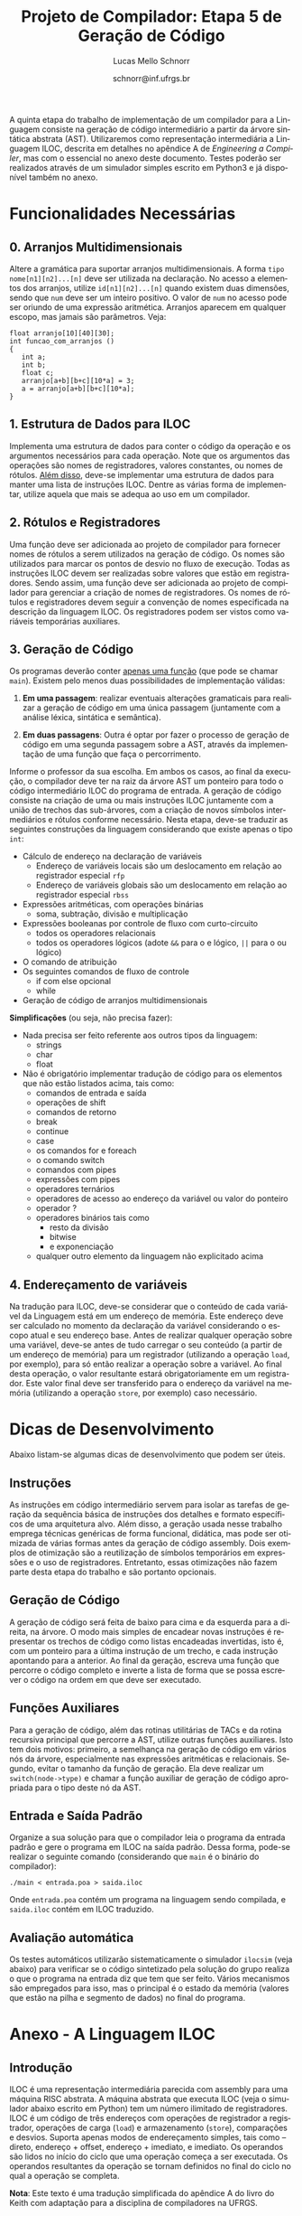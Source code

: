 # -*- coding: utf-8 -*-
# -*- mode: org -*-

#+Title: Projeto de Compilador: *Etapa 5 de Geração de Código*
#+Author: Lucas Mello Schnorr
#+Date: schnorr@inf.ufrgs.br
#+Language: pt-br

#+LATEX_CLASS: article
#+LATEX_CLASS_OPTIONS: [11pt, a4paper]
#+LATEX_HEADER: \input{org-babel.tex}

#+OPTIONS: toc:nil
#+STARTUP: overview indent
#+TAGS: Lucas(L) noexport(n) deprecated(d)
#+EXPORT_SELECT_TAGS: export
#+EXPORT_EXCLUDE_TAGS: noexport

A quinta etapa do trabalho de implementação de um compilador para a
Linguagem consiste na geração de código intermediário a partir da
árvore sintática abstrata (AST). Utilizaremos como representação
intermediária a Linguagem ILOC, descrita em detalhes no apêndice A de
/Engineering a Compiler/, mas com o essencial no anexo deste documento.
Testes poderão ser realizados através de um simulador simples escrito
em Python3 e já disponível também no anexo.

* Funcionalidades Necessárias
** 0. Arranjos Multidimensionais

Altere a gramática para suportar arranjos multidimensionais. A forma
=tipo nome[n1][n2]...[n]= deve ser utilizada na declaração. No acesso a
elementos dos arranjos, utilize =id[n1][n2]...[n]= quando existem duas
dimensões, sendo que =num= deve ser um inteiro positivo. O valor de =num=
no acesso pode ser oriundo de uma expressão aritmética. Arranjos
aparecem em qualquer escopo, mas jamais são parâmetros. Veja:

#+BEGIN_EXAMPLE
float arranjo[10][40][30];
int funcao_com_arranjos ()
{
   int a;
   int b;
   float c;
   arranjo[a+b][b+c][10*a] = 3;
   a = arranjo[a+b][b+c][10*a];
}
#+END_EXAMPLE

** 1. Estrutura de Dados para ILOC

Implementa uma estrutura de dados para conter o código da operação e
os argumentos necessários para cada operação. Note que os argumentos
das operações são nomes de registradores, valores constantes, ou nomes
de rótulos. _Além disso_, deve-se implementar uma estrutura de dados
para manter uma lista de instruções ILOC. Dentre as várias forma de
implementar, utilize aquela que mais se adequa ao uso em um
compilador.

** 2. Rótulos e Registradores

Uma função deve ser adicionada ao projeto de compilador para fornecer
nomes de rótulos a serem utilizados na geração de código. Os nomes são
utilizados para marcar os pontos de desvio no fluxo de execução. Todas
as instruções ILOC devem ser realizadas sobre valores que estão em
registradores. Sendo assim, uma função deve ser adicionada ao projeto
de compilador para gerenciar a criação de nomes de registradores. Os
nomes de rótulos e registradores devem seguir a convenção de nomes
especificada na descrição da linguagem ILOC. Os registradores podem
ser vistos como variáveis temporárias auxiliares.

** 3. Geração de Código

Os programas deverão conter _apenas uma função_ (que pode se chamar
=main=).  Existem pelo menos duas possibilidades de implementação
válidas:

1. *Em uma passagem*: realizar eventuais alterações gramaticais para
   realizar a geração de código em uma única passagem (juntamente com
   a análise léxica, sintática e semântica).

2. *Em duas passagens*: Outra é optar por fazer o processo de geração de
   código em uma segunda passagem sobre a AST, através da
   implementação de uma função que faça o percorrimento.

Informe o professor da sua escolha. Em ambos os casos, ao final da
execução, o compilador deve ter na raiz da árvore AST um ponteiro para
todo o código intermediário ILOC do programa de entrada.  A geração de
código consiste na criação de uma ou mais instruções ILOC juntamente
com a união de trechos das sub-árvores, com a criação de novos
símbolos intermediários e rótulos conforme necessário. Nesta etapa,
deve-se traduzir as seguintes construções da linguagem considerando
que existe apenas o tipo =int=:

- Cálculo de endereço na declaração de variáveis
  - Endereço de variáveis locais são um deslocamento em relação ao registrador especial =rfp=
  - Endereço de variáveis globais são um deslocamento em relação ao registrador especial =rbss=
- Expressões aritméticas, com operações binárias
  - soma, subtração, divisão e multiplicação
- Expressões booleanas por controle de fluxo com curto-circuito
  - todos os operadores relacionais
  - todos os operadores lógicos (adote =&&= para o e lógico, =||= para o ou lógico)
- O comando de atribuição
- Os seguintes comandos de fluxo de controle
  - if com else opcional
  - while
- Geração de código de arranjos multidimensionais

*Simplificações* (ou seja, não precisa fazer):
- Nada precisa ser feito referente aos outros tipos da linguagem:
  - strings
  - char
  - float
- Não é obrigatório implementar tradução de código para os elementos
  que não estão listados acima, tais como:
  - comandos de entrada e saída
  - operações de shift
  - comandos de retorno
  - break
  - continue
  - case
  - os comandos for e foreach
  - o comando switch
  - comandos com pipes
  - expressões com pipes
  - operadores ternários
  - operadores de acesso ao endereço da variável ou valor do ponteiro
  - operador ?
  - operadores binários tais como
    - resto da divisão
    - bitwise
    - e exponenciação
  - qualquer outro elemento da linguagem não explicitado acima

** 4. Endereçamento de variáveis

Na tradução para ILOC, deve-se considerar que o conteúdo de cada
variável da Linguagem está em um endereço de memória. Este endereço
deve ser calculado no momento da declaração da variável considerando o
escopo atual e seu endereço base. Antes de realizar qualquer operação
sobre uma variável, deve-se antes de tudo carregar o seu conteúdo (a
partir de um endereço de memória) para um registrador (utilizando a
operação =load=, por exemplo), para só então realizar a operação sobre a
variável. Ao final desta operação, o valor resultante estará
obrigatoriamente em um registrador. Este valor final deve ser
transferido para o endereço da variável na memória (utilizando a
operação =store=, por exemplo) caso necessário.

* Dicas de Desenvolvimento

Abaixo listam-se algumas dicas de desenvolvimento que podem ser úteis.

** Instruções

As instruções em código intermediário servem para isolar as tarefas de
geração da sequência básica de instruções dos detalhes e formato
específicos de uma arquitetura alvo. Além disso, a geração usada nesse
trabalho emprega técnicas genéricas de forma funcional, didática, mas
pode ser otimizada de várias formas antes da geração de código
assembly. Dois exemplos de otimização são a reutilização de símbolos
temporários em expressões e o uso de registradores. Entretanto, essas
otimizações não fazem parte desta etapa do trabalho e são portanto
opcionais.

** Geração de Código

A geração de código será feita de baixo para cima e da esquerda para a
direita, na árvore. O modo mais simples de encadear novas instruções é
representar os trechos de código como listas encadeadas invertidas,
isto é, com um ponteiro para a última instrução de um trecho, e cada
instrução apontando para a anterior. Ao final da geração, escreva uma
função que percorre o código completo e inverte a lista de forma que
se possa escrever o código na ordem em que deve ser executado.

** Funções Auxiliares

Para a geração de código, além das rotinas utilitárias de TACs e da
rotina recursiva principal que percorre a AST, utilize outras funções
auxiliares. Isto tem dois motivos: primeiro, a semelhança na geração
de código em vários nós da árvore, especialmente nas expressões
aritméticas e relacionais. Segundo, evitar o tamanho da função de
geração. Ela deve realizar um \texttt{switch(node->type)} e chamar a
função auxiliar de geração de código apropriada para o tipo deste nó
da AST.

** Entrada e Saída Padrão

Organize a sua solução para que o compilador leia o programa da
entrada padrão e gere o programa em ILOC na saída padrão. Dessa forma,
pode-se realizar o seguinte comando (considerando que \texttt{main} é
o binário do compilador):

#+BEGIN_EXAMPLE
./main < entrada.poa > saida.iloc
#+END_EXAMPLE

Onde =entrada.poa= contém um programa na linguagem sendo compilada, e
=saida.iloc= contém em ILOC traduzido.

** Avaliação automática

Os testes automáticos utilizarão sistematicamente o simulador =ilocsim=
(veja abaixo) para verificar se o código sintetizado pela solução do
grupo realiza o que o programa na entrada diz que tem que ser
feito. Vários mecanismos são empregados para isso, mas o principal é o
estado da memória (valores que estão na pilha e segmento de dados) no
final do programa.

* Anexo - A Linguagem ILOC
** Introdução

ILOC é uma representação intermediária parecida com assembly para uma
máquina RISC abstrata. A máquina abstrata que executa ILOC (veja o
simulador abaixo escrito em Python) tem um número ilimitado de
registradores. ILOC é um código de três endereços com operações de
registrador a registrador, operações de carga (=load=) e armazenamento
(=store=), comparações e desvios. Suporta apenas modos de endereçamento
simples, tais como -- direto, endereço + offset, endereço + imediato,
e imediato. Os operandos são lidos no início do ciclo que uma operação
começa a ser executada. Os operandos resultantes da operação se tornam
definidos no final do ciclo no qual a operação se completa.

*Nota*: Este texto é uma tradução simplificada do apêndice A do livro do
Keith com adaptação para a disciplina de compiladores na UFRGS.

** Gramática da Linguagem ILOC

Um programa ILOC consiste em uma lista sequencial de instruções. Cada
instrução pode ser precedida por um rótulo. Um rótulo é apenas uma
cadeia de caracteres sendo separada da instrução por dois pontos. Por
convenção, limita-se o formato dos rótulos com a expressão regular
=[a-z]([a-z]|[0-9]|-)*=. Se alguma instrução precisa de mais de
um rótulo, deve ser inserido uma instrução que contém apenas um
operação =nop= antes dela, colocando o rótulo adicional na
instrução =nop=. Um programa ILOC é definido mais formalmente:

| ProgramaILOC    | \rightarrow | ListaInstrucoes                                           |
| ListaInstrucoes | \rightarrow | Instrucao \vert =label:= Instrucao \vert  Instrucao ListaInstrucoes |

Cada instrução pode conter uma ou mais operações. Uma instrução com
uma única operação é escrita em uma linha própria, enquanto que uma
instrução com múltiplas operações pode ser escrita em várias
linhas. Para agrupar operações em uma instrução única, nós envolvemos
a lista de operações entre colchetes e separamos cada operações com
ponto e vírgulas. Mais formalmente:

| Instrucao      | \rightarrow | Operacao \vert =[= ListaOperacoes =]=        |
| ListaOperacoes | \rightarrow | Operacao \vert Operacao =;= ListaOperacoes |

Uma operação ILOC corresponde a uma instrução em nível de máquina que
pode ser executada por uma única unidade funcional em um único
ciclo. Ela tem um código de operação (=opcode=), uma sequência de
operandos fontes separados por vírgulas, e uma sequência de operandos
alvo separados também por vírgulas. Os operandos fonte são separados
dos operandos alvo pelo símbolo ``=>'', que significa
``em''. Formalmente:

| Operacao       | \rightarrow | OperacaoNormal \vert OperacaoFluxoControle                   |
| OperacaoNormal | \rightarrow | CodigoOperacao ListaOperandos \texttt{=>} ListaOperandos |
| ListaOperandos | \rightarrow | Operando \vert Operando \texttt{,} ListaOperandos            |
| Operando       | \rightarrow | =registrador= \vert =numero= \vert =rotulo=                            |


O não-terminal /CodigoOperacao/ pode ser qualquer operação ILOC, exceto
=cbr=, =jump=, e =jumpI=. As tabelas do sumário abaixo mostram o número de
operandos e seus tipos para cada operação da Linguagem ILOC.

Um /Operando/ pode ser um de três tipos: =registrador=, =numero= e =rotulo=. O
tipo de cada operando é determinado pelo código da operação e a
posição que o operando aparece na operação. Por convenção, os
registradores começam pela letra =r= (minúscula) e são seguidos por um
número inteiro ou uma cadeia de caracteres qualquer. Ainda por
convenção, rótulos sempre começam pela letra =L= (maiúscula).

A maioria das operações tem um único operando alvo; algumas operações
de armazenamento (\emph{store}) tem operandos alvos múltiplos, assim
como saltos. Por exemplo, =storeAI= tem um único operando fonte
e dois operandos alvo. A fonte deve ser um registrador, e os alvos
devem ser um registrador e uma constante imediata. Então, a operação
da linguagem ILOC:

=storeAI ri => rj,4= 

calcula o endereço adicionando =4= ao conteúdo de =rj= e
armazena o valor encontrado no registrador =ri= na localização da
memória especificada pelo endereço calculado. Em outras palavras:

/Memória/ (=rj + 4=) \leftarrow /Conteúdo/ (=ri=)

Operações de fluxo de controle tem sintática diferente. Uma vez que
estas operações não definem seus alvos, elas são escritas com uma
flecha simples =->= ao invés da flecha dupla ==>=. Formalmente:

| OperacaoFluxoControle | \rightarrow | =cbr register -> label, label= |
|                       | \vert | =jumpI -> label=               |
|                       | \vert | =jumpI -> register=            |

A primeira operação, =cbr=, implementa um desvio condicional. As outras
duas operações são desvios incondicionais.

** Convenções de Nome

O código ILOC usa um conjunto simples de convenções de nome.

1. Existe um número ilimitado de registradores. Eles são nomeados com
   um =r= seguido de um número inteiro positivo.

2. Existe um número ilimitado de rótulos. Eles são nomeados com um =L=
   seguido de um número inteiro positivo.

3. O registrador =rfp= é reservado como um ponteiro para a base do
   registro de ativação atual (o registro do topo da pilha).

4. O registrador =rsp= é reservado como um ponteiro para o topo da pilha.

5. O registrador =rbss= é reservado para apontar para a base do segmento
   de dados do programa.

6. O registrador =rpc= é reservado para manter o contador do programa
   (/program counter/).

7. Comentários em ILOC começam com =//= e continuam até o final da
   linha.

** Operações Individuais
*** Aritmética

A Linguagem ILOC tem operações de três endereços de registrador para
registrador. Todas estas operações realizam a leitura dos operandos
origem de registradores ou constantes e escrevem o resultado de volta
para um registrador. Qualquer registrador pode servir como um operando
origem ou destino.

#+BEGIN_EXAMPLE
add     r1, r2  =>  r3    // r3 = r1 + r2
sub     r1, r2  =>  r3    // r3 = r1 - r2
mult    r1, r2  =>  r3    // r3 = r1 * r2
div     r1, r2  =>  r3    // r3 = r1 / r2
addI    r1, c2  =>  r3    // r3 = r1 + c2
subI    r1, c2  =>  r3    // r3 = r1 - c2
rsubI   r1, c2  =>  r3    // r3 = c2 - r1
multI   r1, c2  =>  r3    // r3 = r1 * c2
divI    r1, c2  =>  r3    // r3 = r1 / c2
rdivI   r1, c2  =>  r3    // r3 = c2 / r1
#+END_EXAMPLE

As primeiras quatro operações da tabela são operações registrador para
registrador clássicas. As próximas seis especificam um operando
imediato. As operações não comutativas, =sub= e =div=, tem duas formas
imediatas alternativas para permitir o operando imediato em qualquer
lado do operador. As formas imediatas são úteis para expressar
resultados de certas otimizações, para escrever exemplos de forma mais
concisa, e para registrar jeitos óbvios de reduzir a demanda por
registradores.

*** Shifts

ILOC suporta um conjunto de operações aritméticas de \emph{shift},
para a esquerda e para a direita, em ambas as formas, com
registradores e imediata.

#+BEGIN_EXAMPLE
lshift   r1, r2  =>  r3     // r3 = r1 << r2
lshiftI  r1, c2  =>  r3     // r3 = r1 << c2
rshift   r1, r2  =>  r3     // r3 = r1 >> r2
rshiftI  r1, c2  =>  r3     // r3 = r1 >> c2
#+END_EXAMPLE

*** Operações sobre a Memória

ILOC suporta um conjunto de operadores de carga e armazenamento para
mover valores entre a memória e registradores. As operações =load=
e =cload= movem dados da memória para os registradores.

#+BEGIN_EXAMPLE
load    r1       =>   r2    // r2 = Memoria(r1)
loadAI  r1, c2   =>   r3    // r3 = Memoria(r1 + c2)
loadA0  r1, r2   =>   r3    // r3 = Memoria(r1 + r2)
cload   r1       =>   r2    // caractere load
cloadAI r1, c2   =>   r3    // caractere loadAI
cloadA0 r1, r2   =>   r3    // caractere loadA0
#+END_EXAMPLE

As operações diferem nos modos de endereçamento que elas suportam. As
operações =load= e =cload= assumem um endereço direto na forma de um único
operando registrador. As operações =loadAI= e =cloadAI= adicionam um valor
imediato ao conteúdo do registrador para formar um endereço
imediatamente antes de realizar a carga. Nós chamamos estas de
operações de \emph{endereçamento imediato}. As operações =loadA0= e
=cloadA0= adicionam o conteúdo de dois registradores para calcular o
endereço efetivo imediatamente antes de realizar a carga. Estas
operações são chamadas de /endereçamento por deslocamento/.

Uma outra forma de carga que a Linguagem ILOC suporta é uma operação
=loadI= de carga imediata. Ela recebe um inteiro como argumento e coloca
este inteiro dentro do registrador alvo.

#+BEGIN_EXAMPLE
loadI c1 => r2 // r2 = c1
#+END_EXAMPLE

As operações de armazenamento são semelhantes, conforme a tabela abaixo.

#+BEGIN_EXAMPLE
store    r1 => r2        // Memoria(r2) = r1
storeAI  r1 => r2, c3    // Memoria(r2 + c3) = r1
storeAO  r1 => r2, r3    // Memoria(r2 + r3) = r1
cstore   r1 => r2        // caractere store
cstoreAI r1 => r2, c3    // caractere storeAI
cstoreAO r1 => r2, r3    // caractere storeAO
#+END_EXAMPLE

Não há nenhuma operação de armazenamento imediato.

*** Operações de Cópia entre Registradores

A Linguagem ILOC tem um conjunto de operações para mover valores entre
registradores, sem passar pela memória. Na listagem abaixo, as
primeiras duas operações, =i2i= e =c2c=, copiam um valor de um registrador
para outro, sem conversão. As duas últimas operações realizam
conversões considerando a codificação de caracteres ASCII.

#+BEGIN_EXAMPLE
i2i r1 => r2 // r2 = r1 para inteiros
c2c r1 => r2 // r2 = r1 para caracteres
c2i r1 => r2 // converte um caractere para um inteiro
i2c r1 => r2 // converte um inteiro para caractere
#+END_EXAMPLE

** Operações de Fluxo de Controle
*** Visão Geral

Em geral, operações de comparação na Linguagem ILOC recebem dois
valores e retornam um valor booleano. A operação condicional =cbr=
recebe um booleano como argumento e transfere o controle para um de
dois rótulos alvo. Os dois rótulos alvo não precisam estar definidos
previamente (pode-se saltar para um código mais a frente do programa).

#+BEGIN_EXAMPLE
cmp_LT r1, r2 -> r3        // r3 = true se r1 < r2, senão r3 = false
cmp_LE r1, r2 -> r3        // r3 = true se r1 <= r2, senão r3 = false
cmp_EQ r1, r2 -> r3        // r3 = true se r1 = r2, senão r3 = false
cmp_GE r1, r2 -> r3        // r3 = true se r1 >= r2, senão r3 = false
cmp_GT r1, r2 -> r3        // r3 = true se r1 > r2, senão r3 = false
cmp_NE r1, r2 -> r3        // r3 = true se r1 != r2, senão r3 = false
cbr     r1    -> l2, l3    // PC = endereço(l2) se r1 = true, senão PC = endereço(l3)
#+END_EXAMPLE

*** Saltos

A Linguagem ILOC tem duas formas de operações de salto. A primeira é
um salto incondicional e imediato que transfere o controle para um a
primeira instrução após um rótulo. A segunda recebe um registrador
como argumento. O conteúdo do registrador é interpretado como um
endereço de código, transferindo o controle incondicionalmente e
imediatamente para este endereço.

#+BEGIN_EXAMPLE
jumpI -> l1 // PC = endereço(l1)
jump  -> r1 // PC = r1
#+END_EXAMPLE

** Sumário de Operações ILOC
*** Sumários de Operações ILOC Individuais

#+BEGIN_EXAMPLE
nop                          // não faz nada 
add      r1, r2   =>  r3     // r3 = r1 + r2
sub      r1, r2   =>  r3     // r3 = r1 - r2
mult     r1, r2   =>  r3     // r3 = r1 * r2
div      r1, r2   =>  r3     // r3 = r1 / r2
addI     r1, c2   =>  r3     // r3 = r1 + c2
subI     r1, c2   =>  r3     // r3 = r1 - c2
rsubI    r1, c2   =>  r3     // r3 = c2 - r1
multI    r1, c2   =>  r3     // r3 = r1 * c2
divI     r1, c2   =>  r3     // r3 = r1 / c2
rdivI    r1, c2   =>  r3     // r3 = c2 / r1
lshift   r1, r2   =>  r3     // r3 = r1 << r2
lshiftI  r1, c2   =>  r3     // r3 = r1 << c2
rshift   r1, r2   =>  r3     // r3 = r1 >> r2
rshiftI  r1, c2   =>  r3     // r3 = r1 >> c2
and      r1, r2   =>  r3     // r3 = r1 && r2
andI     r1, c2   =>  r3     // r3 = r1 && c2
or       r1, r2   =>  r3     // r3 = r1 || r2
orI      r1, c2   =>  r3     // r3 = r1 || c2
xor      r1, r2   =>  r3     // r3 = r1 xor r2
xorI     r1, c2   =>  r3     // r3 = r1 xor c2
loadI    c1       =>  r2     // r2 = c1
load     r1       =>  r2     // r2 = Memoria(r1)
loadAI   r1, c2   =>  r3     // r3 = Memoria(r1 + c2)
loadA0   r1, r2   =>  r3     // r3 = Memoria(r1 + r2)
cload    r1       =>  r2     // caractere load
cloadAI  r1, c2   =>  r3     // caractere loadAI
cloadA0  r1, r2   =>  r3     // caractere loadA0
store    r1       =>  r2     // Memoria(r2) = r1
storeAI  r1       =>  r2, c3 // Memoria(r2 + c3) = r1
storeAO  r1       =>  r2, r3 // Memoria(r2 + r3) = r1
cstore   r1       =>  r2     // caractere store
cstoreAI r1       =>  r2, c3 // caractere storeAI
cstoreAO r1       =>  r2, r3 // caractere storeAO
i2i      r1       =>  r2     // r2 = r1 para inteiros
c2c      r1       =>  r2     // r2 = r1 para caracteres
c2i      r1       =>  r2     // converte um caractere para um inteiro
i2c      r1       =>  r2     // converte um inteiro para caractere
#+END_EXAMPLE

*** Sumários de Operações ILOC de Fluxo de Controle

#+BEGIN_EXAMPLE
jumpI          ->  l1        // PC = endereço(l1)
jump           ->  r1        // PC = r1
cbr    r1      ->  l2, l3    // PC = endereço(l2) se r1 = true, senão PC = endereço(l3)
cmp_LT r1, r2  ->  r3        // r3 = true se r1 < r2, senão r3 = false
cmp_LE r1, r2  ->  r3        // r3 = true se r1 ≤ r2, senão r3 = false
cmp_EQ r1, r2  ->  r3        // r3 = true se r1 = r2, senão r3 = false
cmp_GE r1, r2  ->  r3        // r3 = true se r1 ≥ r2, senão r3 = false
cmp_GT r1, r2  ->  r3        // r3 = true se r1 > r2, senão r3 = false
cmp_NE r1, r2  ->  r3        // r3 = true se r1 ≠ r2, senão r3 = false
#+END_EXAMPLE

* Anexo - Simulador ILOC (=ilocsim=)

#+begin_src shell :results output
cat x.txt | ./main | ./ilocsim.py
#+end_src

#+BEGIN_SRC python :tangle ilocsim.py
#!/usr/bin/env python3

import sys
import re
import argparse

def eprint(*s):
   print(*s,file=sys.stdout)

class Operation:
   def __init__(self, s, patterns=[]):
      if not patterns:
         self.build_patterns(patterns)
      for p in patterns:
         m = re.match(p, s)
         if m: break
      self.op = None if m is None else [int(x) if re.match('^(-?[0-9]+)$',x) else x for x in m.groups()]

   def pattern(self,ops,operandsLeft,operandsRight,arrow='=>'):
      if type(ops) in (list,set):
         ops = '(' + ('|'.join(['(?:%s)'%(x) for x in ops])) + ')'
      else:
         ops = '('+ops+')'
      if type(operandsLeft) in (list,set):
         operandsLeft = r'\s*,\s*'.join(operandsLeft)
      if type(operandsRight) in (list,set):
         operandsRight = r'\s*,\s*'.join(operandsRight)
      if not operandsLeft and not operandsRight:
         return ops
      arrow = '[=-]>' # accept any arrow
      arrow = r'\s*'+arrow+r'\s*'
      return (
         r'^\s*' +
         ops +
         r'\s+' +
         operandsLeft +
         arrow +
         operandsRight +
         r'\s*$')

   def build_patterns(self, patterns):
      register = r'([Rr]\w+)'
      const    = r'((?:-?[0-9]+)|(?:@\w+))'
      label    = r'([Ll]\w+)' # do labels really MUST start with L?
      l = []
      # op
      l.append(('nop',None,None))
      # halt
      l.append(('halt',None,None))
      # op => l
      l.append(('jumpI','',label,'->'))
      # op => r
      l.append(('jump','',register,'->'))
      # op c => r
      l.append(('loadI',const,register))
      # op r => r
      ops = ['load','cload','store','cstore','i2i','c2c','c2i','i2c']
      l.append((ops, register, register))
      # op r => r c
      ops = ['storeAI','cstoreAI']
      l.append((ops,register,[register,const]))
      # op r => l l
      l.append(('cbr',register,[label,label],'->'))
      # op r => r r
      ops = ['storeAO','cstoreAO']
      l.append((ops,register,[register,register]))
      # op r, c => r
      ops = ['addI','subI','rsubI','multI','divI','rdivI','lshiftI','rshiftI',
      'andI','orI','xorI','loadAI','cloadAI']
      l.append((ops, [register,const], register) )
      # op r, r => r
      ops = ['add','sub','mult','div','lshift','rshift','and','or','xor',
      'loadAO','cloadAO']
      l.append((ops, [register,register], register))
      ops = ['cmp_LT','cmp_LE','cmp_EQ','cmp_GE','cmp_GT','cmp_NE']
      l.append((ops, [register,register], register,'->'))

      [patterns.append(re.compile(self.pattern(*x))) for x in l]

#
# Classe que guarda os valores
#
class Storage:
   def __init__(self, values=None, default_f=lambda: 0xdeadbeef):
      self.rfpFirstUpdate = 0
      self.rspFirstUpdate = 0
      self.stats = {'read':0,'write':0}
      self.value = {}
      if values:
         for x in values:
            self.value[x] = values[x]
      self.default_f = default_f
      self.default_f = lambda: 0
   def get(self,x):
      return self.value[x] if x in self.value else self.default_f()
   def __str__(self):
      return self.value.__str__()
   def __len__(self):
      return self.value.__len__()
   def __iter__(self):
      return self.value.__iter__()
   def __getitem__(self, x):
      self.stats['read'] += 1
      return self.get(x)
   def __setitem__(self, x, y):
      update = 1
      if (strict):
         if (x == "rbss"):
            update = 0
         if (x == "rfp" and self.rfpFirstUpdate == 0):
            update = 0
            self.rfpFirstUpdate = 1
         if (x == "rsp" and self.rspFirstUpdate == 0):
            update = 0
            self.rspFirstUpdate = 1

      if (update):
         self.stats['write'] += 1
         self.value[x] = y
      else:
         eprint("Change of", x, "ignored (strict mode)");

#
# Classe do Simulador ILOC
#
class Sim:
   def __init__(self, program, bss, fp, trace=False):
      self.reg = Storage({'rbss':bss, 'rfp':fp, 'rpc':0})
      self.mem = Storage()
      self.labels = {}
      self.ip = 0
      self.stats = {'instructions':0}
      self.varmap = {}
      self.trace = trace
      self.code = self.program_load(program)

   def show_stats(self):
      l = [x for x in self.stats if x != 'instructions']
      l.sort(key=lambda x:-self.stats[x])
      eprint('count\tinstruction')
      for x in l:
         eprint('%5d\t%s'%(self.stats[x],x))
      eprint('\ninstructions executed: %4d'%(self.stats['instructions']))
      eprint('register         read: %4d write: %4d'%(self.reg.stats['read'],self.reg.stats['write']))
      eprint('memory           read: %4d write: %4d'%(self.mem.stats['read'],self.mem.stats['write']))
      eprint('\n%10s %8s'%('register','value'))
      l = [x for x in self.reg]
      l.sort()
      for x in l:
         eprint('%10s %8d'%(x,self.reg.get(x)))
      eprint('\n%10s %8s'%('memory','value'))
      l = [x for x in self.mem]
      l.sort()
      for x in l:
         eprint('%.8d %8d'%(x,self.mem.get(x)))

   def show_instructions_executed_counting(self):
      l = [x for x in self.stats if x != 'instructions']
      l.sort(key=lambda x:-self.stats[x])
      for x in l:
         eprint('%d %s'%(self.stats[x],x))

   def show_memory(self):
      l = [x for x in self.mem]
      l.sort()
      for x in l:
         eprint('%.8d %d'%(x,self.mem.get(x)))


   def map_vars(self, code, varmap=None):
      if type(code) not in (list,set):
         code = [code]
      if not varmap:
         varmap = {}
      n = max([varmap[x] for x in varmap]) if varmap else 0
      ops1 = set(('loadI',))
      ops2 = set(('addI','subI','rsubI','multI','divI','rdivI','lshiftI','rshiftI',
                  'andI','orI','xorI','loadAI','cloadAI'))
      ops3 = set(('storeAI','cstoreAI'))
      ops = set().union(ops1,ops2,ops3)
      pos = dict()
      for x in ops1: pos[x] = 1
      for x in ops2: pos[x] = 2
      for x in ops3: pos[x] = 3
      for ip in range(len(code)):
         op = code[ip]
         if op[0] in ops:
            p = pos[op[0]]
            if type(op[p]) != str or re.match('^([0-9]+)$',op[p]): continue
            if op[p] not in varmap:
               varmap[op[p]] = n
               n += 1
            op[p] = varmap[op[p]]

   def map_labels(self, code, labels):
      for op in code:
         if 'cbr' == op[0]:
            op[2] = labels[op[2]]
            op[3] = labels[op[3]]
         elif 'jumpI' == op[0]:
            op[1] = labels[op[1]]

   def program_load(self, program):
      varmap = {}
      labelmap = {}
      l = []
      for linha, s in enumerate(program.split('\n')):
         if '//' in s:
            s = s[:s.find('//')]
         s = s.replace('\t',' ').replace('\r','').strip(' ')
#         if s:
#            eprint(len(l),s)
         while 1:
            # Procura por labels
            m = re.match(r'^\s*(\w+)\s*:.*',s)
            if not m: break
            s = s[s.find(':')+1:].strip(' ')
            self.labels[m.group(1)] = len(l)
         if not s: continue
        #  print(s)
         o = Operation(s).op
         if o is None:
             print("Erro sintático na linha", linha+1, "com a instrução (", s, ")")
             sys.exit(1)
         else:
             l.append( Operation(s).op )
      self.map_labels(l,self.labels)
      self.map_vars(l)
#      eprint('---')
#      for i in range(len(l)):
#         eprint(i,l[i])
#      eprint('---')
      return l
   def run(self):
      while len(self.code) > self.ip:
         self.step()
   def step(self):
      if self.trace:
         eprint('%d %s'%(self.ip, self.code[self.ip]))
#         eprint(self.reg['r0'],self.reg['r1'],self.reg['r2'],self.reg['r3'],self.reg['r4'])
      self.stats['instructions'] += 1
      op = self.code[self.ip]
      self.reg['rpc'] = self.ip;
      self.ip += 1
#      print(self.ip-1,op,self.reg.get('r1'),self.reg.get('r2'),self.reg.get('r3'),self.reg.get('r4'))
      if op[0] not in self.stats:
         self.stats[op[0]] = 0
      self.stats[op[0]] += 1
      Sim.__dict__[ 'op_' + op[0] ](self, op[1:])
#      eprint('r',self.reg['r0'],self.reg['r1'],self.reg['r2'],self.reg['r3'],self.reg['r4'])
#      eprint('m',self.mem[0x100001],self.mem[0x100003])

   def op_nop    (self,op): pass
   def op_halt   (self,op): self.ip = len(self.code)+1

   def op_add    (self,op): self.reg[op[2]] = self.reg[op[0]]  + self.reg[op[1]]
   def op_sub    (self,op): self.reg[op[2]] = self.reg[op[0]]  - self.reg[op[1]]
   def op_mult   (self,op): self.reg[op[2]] = self.reg[op[0]]  * self.reg[op[1]]
   def op_div    (self,op): self.reg[op[2]] = self.reg[op[0]] // self.reg[op[1]]
   def op_lshift (self,op): self.reg[op[2]] = self.reg[op[0]] << self.reg[op[1]]
   def op_rshift (self,op): self.reg[op[2]] = self.reg[op[0]] >> self.reg[op[1]]
   def op_and    (self,op): self.reg[op[2]] = self.reg[op[0]]  & self.reg[op[1]]
   def op_or     (self,op): self.reg[op[2]] = self.reg[op[0]]  | self.reg[op[1]]
   def op_xor    (self,op): self.reg[op[2]] = self.reg[op[0]]  ^ self.reg[op[1]]
   def op_cmp_LT (self,op): self.reg[op[2]] = 1 if (self.reg[op[0]] <  self.reg[op[1]]) else 0
   def op_cmp_LE (self,op): self.reg[op[2]] = 1 if (self.reg[op[0]] <= self.reg[op[1]]) else 0
   def op_cmp_EQ (self,op): self.reg[op[2]] = 1 if (self.reg[op[0]] == self.reg[op[1]]) else 0
   def op_cmp_GE (self,op): self.reg[op[2]] = 1 if (self.reg[op[0]] >= self.reg[op[1]]) else 0
   def op_cmp_GT (self,op): self.reg[op[2]] = 1 if (self.reg[op[0]] >  self.reg[op[1]]) else 0
   def op_cmp_NE (self,op): self.reg[op[2]] = 1 if (self.reg[op[0]] != self.reg[op[1]]) else 0

   def op_addI   (self,op): self.reg[op[2]] = self.reg[op[0]]  + op[1]
   def op_subI   (self,op): self.reg[op[2]] = self.reg[op[0]]  - op[1]
   def op_rsubI  (self,op): self.reg[op[2]] = op[1] - self.reg[op[0]]
   def op_multI  (self,op): self.reg[op[2]] = self.reg[op[0]]  * op[1]
   def op_divI   (self,op): self.reg[op[2]] = self.reg[op[0]] // op[1]
   def op_rdivI  (self,op): self.reg[op[2]] = op[1] // self.reg[op[0]]
   def op_lshiftI(self,op): self.reg[op[2]] = self.reg[op[0]] << op[1]
   def op_rshiftI(self,op): self.reg[op[2]] = self.reg[op[0]] >> op[1]
   def op_andI   (self,op): self.reg[op[2]] = self.reg[op[0]]  & op[1]
   def op_orI    (self,op): self.reg[op[2]] = self.reg[op[0]]  | op[1]
   def op_xorI   (self,op): self.reg[op[2]] = self.reg[op[0]]  ^ op[1]

   def op_load   (self,op): self.reg[op[1]] = self.mem[self.reg[op[0]]]
   def op_loadI  (self,op): self.reg[op[1]] = op[0] #if (op[1] != "rbss") else self.reg[op[1]]
   def op_loadAI (self,op): self.reg[op[2]] = self.mem[self.reg[op[0]]+op[1]]
   def op_loadAO (self,op): self.reg[op[2]] = self.mem[self.reg[op[0]]+self.reg[op[1]]]
#   def op_cload
#   def op_cloadAI
#   def op_cloadAO

   def op_store  (self,op): self.mem[self.reg[op[1]]                ] = self.reg[op[0]]
   def op_storeAI(self,op): self.mem[self.reg[op[1]]+op[2]          ] = self.reg[op[0]]
   def op_storeAO(self,op): self.mem[self.reg[op[1]]+self.reg[op[2]]] = self.reg[op[0]]
#   def op_cload
#   def op_cloadAI

   def op_i2i    (self,op): self.reg[op[1]] = self.reg[op[0]]
#   def op_c2c
#   def op_c2i
#   def op_i2c

   def op_jump   (self,op): self.ip = self.reg[op[0]]
   def op_jumpI  (self,op): self.ip = op[0]
   def op_cbr    (self,op): self.ip = op[1] if self.reg[op[0]] else op[2]

   def op_print  (self,op): print(self.reg[op[0]])
   def op_printI (self,op): print(op[0])

   def test(self, code, beforeReg=None, afterReg=None, beforeMem=None, afterMem=None):
      if not beforeReg: beforeReg = {}
      if not afterReg: afterReg = {}
      if not beforeMem: beforeMem = {}
      if not afterMem: afterMem = {}
      s = Sim(code)
      if 'rbss' not in beforeReg:
         beforeReg['rbss'] = self.reg.get('rbss')
      if 'rbss' not in afterReg:
         afterReg['rbss'] = self.reg.get('rbss')
      s.mem = Storage(beforeMem)
      s.reg = Storage(beforeReg)
      s.step()
      assert(len(s.reg)==len(afterReg))
      print(s.reg)
      print(afterReg)
      for x in s.reg:
         assert(s.reg[x] == afterReg[x])
      assert(len(s.mem)==len(afterMem))
      print(s.mem)
      print(afterMem)
      for x in s.mem:
         assert(s.mem[x] == afterMem[x])
   def test_all(self):
      rbss = self.reg.get('rbss')
      tests =[
      ('nop',),
      ('halt',),
      ('add r1, r2 => r3',{'r1':1,'r2':3},{'r1':1,'r2':3,'r3':4}),
      ('sub r1, r2 => r3',{'r1':1,'r2':3},{'r1':1,'r2':3,'r3':-2}),
      ('mult r1, r2 => r3',{'r1':1,'r2':3},{'r1':1,'r2':3,'r3':3}),
      ('div r1, r2 => r3',{'r1':7,'r2':2},{'r1':7,'r2':2,'r3':3}),
      ('lshift r1, r2 => r3',{'r1':8,'r2':1},{'r1':8,'r2':1,'r3':16}),
      ('rshift r1, r2 => r3',{'r1':8,'r2':1},{'r1':8,'r2':1,'r3':4}),
      ('and r1, r2 => r3',{'r1':1,'r2':1},{'r1':1,'r2':1,'r3':1}),
      ('and r1, r2 => r3',{'r1':1,'r2':0},{'r1':1,'r2':0,'r3':0}),
      ('or r1, r2 => r3',{'r1':0,'r2':1},{'r1':0,'r2':1,'r3':1}),
      ('or r1, r2 => r3',{'r1':0,'r2':0},{'r1':0,'r2':0,'r3':0}),
      ('xor r1, r2 => r3',{'r1':0,'r2':1},{'r1':0,'r2':1,'r3':1}),
      ('xor r1, r2 => r3',{'r1':0,'r2':0},{'r1':0,'r2':0,'r3':0}),
      ('cmp_LT r1, r2 => r3',{'r1':1,'r2':2},{'r1':1,'r2':2,'r3':1}),
      ('cmp_LE r1, r2 => r3',{'r1':1,'r2':2},{'r1':1,'r2':2,'r3':1}),
      ('cmp_EQ r1, r2 => r3',{'r1':1,'r2':2},{'r1':1,'r2':2,'r3':0}),
      ('cmp_GE r1, r2 => r3',{'r1':1,'r2':2},{'r1':1,'r2':2,'r3':0}),
      ('cmp_GT r1, r2 => r3',{'r1':1,'r2':2},{'r1':1,'r2':2,'r3':0}),
      ('cmp_NE r1, r2 => r3',{'r1':1,'r2':2},{'r1':1,'r2':2,'r3':1}),
      ('addI r1, 7 => r2',{'r1':1},{'r1':1,'r2':8}),
      ('subI r1, 7 => r2',{'r1':1},{'r1':1,'r2':-6}),
      ('rsubI r1, 7 => r2',{'r1':1},{'r1':1,'r2':6}),
      ('multI r1, 7 => r2',{'r1':2},{'r1':2,'r2':14}),
      ('divI r1, 7 => r2',{'r1':22},{'r1':22,'r2':3}),
      ('rdivI r1, 7 => r2',{'r1':2},{'r1':2,'r2':3}),
      ('lshiftI r1, 1 => r2',{'r1':8},{'r1':8,'r2':16}),
      ('rshiftI r1, 1 => r2',{'r1':8},{'r1':8,'r2':4}),
      ('andI r1, 1 => r2',{'r1':1},{'r1':1,'r2':1}),
      ('andI r1, 0 => r2',{'r1':1},{'r1':1,'r2':0}),
      ('orI r1, 1 => r2',{'r1':0},{'r1':0,'r2':1}),
      ('orI r1, 0 => r2',{'r1':0},{'r1':0,'r2':0}),
      ('xorI r1, 1 => r2',{'r1':1},{'r1':1,'r2':0}),
      ('xorI r1, 0 => r2',{'r1':1},{'r1':1,'r2':1}),
      ('load r1 => r1',{'r1':1},{'r1':3},{1:3},{1:3}),
      ('loadAI rbss, @x => r1',{},{'r1':3},{rbss:3},{rbss:3}),
      ('loadAI rbss, 1 => r1',{},{'r1':3},{(rbss+1):3},{(rbss+1):3}),
      ('loadAO rbss, r1 => r1',{'r1':0},{'r1':3},{rbss:3},{rbss:3}),
      ('store r1 => r2',{'r1':1,'r2':2},{'r1':1,'r2':2},{},{2:1}),
      ('storeAI r1 => rbss, @x',{'r1':3},{'r1':3},{},{rbss:3}),
      ('storeAO r1 => rbss, r1',{'r1':1},{'r1':1},{},{(rbss+1):1}),
      ('i2i r1 => r2',{'r1':1,'r2':2},{'r1':1,'r2':1}),
      ]
      for x in tests:
         self.test(*x)

def main():
   # Os argumentos são os seguintes
   parser = argparse.ArgumentParser(description='ILOC Simulator')
   # See https://stackoverflow.com/questions/8259001/python-argparse-command-line-flags-without-arguments
   parser.add_argument('-i', '--instructions', action='store_true')
   parser.add_argument('-m', '--memory', action='store_true')
   parser.add_argument('-s', '--stats', action='store_true')
   parser.add_argument('-t', '--trace', action='store_true')
   parser.add_argument('--data', type=int, default=0)
   parser.add_argument('--stack', type=int, default=1024)
   # If active (default), strict makes impossible
   # - any update of bss
   # - the first definition of stack (rfp/rsp)
   parser.add_argument('-x', '--strict', action='store_true')
   parser.add_argument('ILOCFILE', nargs='?')
   args = parser.parse_args()

   # Update the global strict
   global strict
   strict = args.strict

   # Ler do ILOCFILE, ou ler da entrada padrão (stdin)
   if args.ILOCFILE:
      with open(args.ILOCFILE) as f:
         program = f.read()
   else:
      program = sys.stdin.read()

   # Criar o simulador com o código do program (em program)
   sim = Sim(program, args.data, args.stack, args.trace)

   # Enquanto o tamanho do código do simulador for maior que o PC
   while len(sim.code) > sim.ip:
      # Realiza um passo de simulação
      sim.step()

   # Relata contagem de instruções executadas
   if (args.instructions):
     sim.show_instructions_executed_counting()

   # Relata estatísticas
   if (args.stats):
     sim.show_stats()

   # Relata o estado da memória
   if (args.memory):
     sim.show_memory()

if __name__ == '__main__': main()

#+END_SRC

* Bib                                                              :noexport:
#+BEGIN_SRC bibtex :tangle biblio.bib
@book{keith,
author = {{Keith D. Cooper and Linda Torczon}},
title = {{Engineering a Compiler}},
publisher = {{Morgan Kaufmann}},
year = {{2012}},
edition = {{2nd}}
}
#+END_SRC
* 2016-06-25 Entrega                                               :noexport:

#+TBLNAME:etapa5tags
|----+----------+--------------+---+-----------------|
|----+----------+--------------+---+-----------------|

Call `org-table-export' command in the table, export to file =etapa5.csv=.

#+begin_src sh :results output :session :exports both
  FILE=etapa5.csv
  DIR=results/etapa5/
  mkdir -p $DIR
  rm -rf $DIR/*
  cp $FILE $DIR
  cd $DIR

  # prepare reference empty repository
  git clone XXX ref

  # loop over solutions
  while read -r line; do
     UNIQUE=`echo "$line" | cut -d, -f1`
     GITREF=`echo "$line" | cut -d, -f4`
     TAGREF=`echo "$line" | cut -d, -f5`

     if [ -z $TAGREF ]; then
        continue
     fi
     echo $UNIQUE $GITREF $TAGREF

     # clone the repository
     mkdir -p $UNIQUE; cd $UNIQUE
     git clone $GITREF .
     # let's customize it
     git checkout $TAGREF
     rm -rf `find | grep CMakeCache.txt`
     rm -rf `find | grep build`
     rm -rf tests/e[123456]/
     cd ..
     #copy my tests
     cp -prfv ref/tests/e5/ $UNIQUE/tests/

     # preparing the out-of-source build dir
     BUILDIR=b-$UNIQUE
     mkdir -p $BUILDIR
     cd $BUILDIR
     cmake -DETAPA_1=OFF -DETAPA_2=OFF -DETAPA_3=OFF -DETAPA_4=OFF -DETAPA_5=ON ../$UNIQUE/; make;
     cd ..
  done < $FILE
#+end_src

#+RESULTS:
#+begin_example
01 git@bitbucket.org:wbombardellis/grupo01-compil-2016-1.git etapa5
‘ref/tests/e5/’ -> ‘01/tests/e5’
‘ref/tests/e5/avaliacao_00_0.tesh’ -> ‘01/tests/e5/avaliacao_00_0.tesh’
‘ref/tests/e5/avaliacao_00_1.tesh’ -> ‘01/tests/e5/avaliacao_00_1.tesh’
‘ref/tests/e5/avaliacao_01_0.tesh’ -> ‘01/tests/e5/avaliacao_01_0.tesh’
‘ref/tests/e5/avaliacao_01_1.tesh’ -> ‘01/tests/e5/avaliacao_01_1.tesh’
‘ref/tests/e5/avaliacao_02_0.tesh’ -> ‘01/tests/e5/avaliacao_02_0.tesh’
‘ref/tests/e5/avaliacao_02_1.tesh’ -> ‘01/tests/e5/avaliacao_02_1.tesh’
‘ref/tests/e5/avaliacao_03_0.tesh’ -> ‘01/tests/e5/avaliacao_03_0.tesh’
‘ref/tests/e5/avaliacao_03_1.tesh’ -> ‘01/tests/e5/avaliacao_03_1.tesh’
‘ref/tests/e5/avaliacao_04_0.tesh’ -> ‘01/tests/e5/avaliacao_04_0.tesh’
‘ref/tests/e5/avaliacao_04_1.tesh’ -> ‘01/tests/e5/avaliacao_04_1.tesh’
‘ref/tests/e5/avaliacao_05_0.tesh’ -> ‘01/tests/e5/avaliacao_05_0.tesh’
‘ref/tests/e5/avaliacao_05_1.tesh’ -> ‘01/tests/e5/avaliacao_05_1.tesh’
‘ref/tests/e5/avaliacao_06_0.tesh’ -> ‘01/tests/e5/avaliacao_06_0.tesh’
‘ref/tests/e5/avaliacao_06_1.tesh’ -> ‘01/tests/e5/avaliacao_06_1.tesh’
‘ref/tests/e5/avaliacao_07_0.tesh’ -> ‘01/tests/e5/avaliacao_07_0.tesh’
‘ref/tests/e5/avaliacao_07_1.tesh’ -> ‘01/tests/e5/avaliacao_07_1.tesh’
‘ref/tests/e5/avaliacao_08_0.tesh’ -> ‘01/tests/e5/avaliacao_08_0.tesh’
‘ref/tests/e5/avaliacao_08_1.tesh’ -> ‘01/tests/e5/avaliacao_08_1.tesh’
‘ref/tests/e5/avaliacao_09_0.tesh’ -> ‘01/tests/e5/avaliacao_09_0.tesh’
‘ref/tests/e5/avaliacao_09_1.tesh’ -> ‘01/tests/e5/avaliacao_09_1.tesh’
‘ref/tests/e5/avaliacao_10_0.tesh’ -> ‘01/tests/e5/avaliacao_10_0.tesh’
‘ref/tests/e5/avaliacao_10_1.tesh’ -> ‘01/tests/e5/avaliacao_10_1.tesh’
‘ref/tests/e5/avaliacao_11_0.tesh’ -> ‘01/tests/e5/avaliacao_11_0.tesh’
‘ref/tests/e5/avaliacao_11_1.tesh’ -> ‘01/tests/e5/avaliacao_11_1.tesh’
‘ref/tests/e5/avaliacao_12_0.tesh’ -> ‘01/tests/e5/avaliacao_12_0.tesh’
‘ref/tests/e5/avaliacao_12_1.tesh’ -> ‘01/tests/e5/avaliacao_12_1.tesh’
‘ref/tests/e5/avaliacao_13_0.tesh’ -> ‘01/tests/e5/avaliacao_13_0.tesh’
‘ref/tests/e5/avaliacao_13_1.tesh’ -> ‘01/tests/e5/avaliacao_13_1.tesh’
‘ref/tests/e5/avaliacao_14_0.tesh’ -> ‘01/tests/e5/avaliacao_14_0.tesh’
‘ref/tests/e5/avaliacao_14_1.tesh’ -> ‘01/tests/e5/avaliacao_14_1.tesh’
‘ref/tests/e5/avaliacao_15_0.tesh’ -> ‘01/tests/e5/avaliacao_15_0.tesh’
‘ref/tests/e5/avaliacao_15_1.tesh’ -> ‘01/tests/e5/avaliacao_15_1.tesh’
‘ref/tests/e5/avaliacao_16_0.tesh’ -> ‘01/tests/e5/avaliacao_16_0.tesh’
‘ref/tests/e5/avaliacao_16_1.tesh’ -> ‘01/tests/e5/avaliacao_16_1.tesh’
‘ref/tests/e5/avaliacao_17_0.tesh’ -> ‘01/tests/e5/avaliacao_17_0.tesh’
‘ref/tests/e5/avaliacao_17_1.tesh’ -> ‘01/tests/e5/avaliacao_17_1.tesh’
‘ref/tests/e5/avaliacao_18_0.tesh’ -> ‘01/tests/e5/avaliacao_18_0.tesh’
‘ref/tests/e5/avaliacao_18_1.tesh’ -> ‘01/tests/e5/avaliacao_18_1.tesh’
‘ref/tests/e5/execute.sh’ -> ‘01/tests/e5/execute.sh’
‘ref/tests/e5/valgrind_00_0.tesh’ -> ‘01/tests/e5/valgrind_00_0.tesh’
‘ref/tests/e5/valgrind_00_1.tesh’ -> ‘01/tests/e5/valgrind_00_1.tesh’
‘ref/tests/e5/valgrind_01_0.tesh’ -> ‘01/tests/e5/valgrind_01_0.tesh’
‘ref/tests/e5/valgrind_01_1.tesh’ -> ‘01/tests/e5/valgrind_01_1.tesh’
‘ref/tests/e5/valgrind_02_0.tesh’ -> ‘01/tests/e5/valgrind_02_0.tesh’
‘ref/tests/e5/valgrind_02_1.tesh’ -> ‘01/tests/e5/valgrind_02_1.tesh’
‘ref/tests/e5/valgrind_03_0.tesh’ -> ‘01/tests/e5/valgrind_03_0.tesh’
‘ref/tests/e5/valgrind_03_1.tesh’ -> ‘01/tests/e5/valgrind_03_1.tesh’
‘ref/tests/e5/valgrind_04_0.tesh’ -> ‘01/tests/e5/valgrind_04_0.tesh’
‘ref/tests/e5/valgrind_04_1.tesh’ -> ‘01/tests/e5/valgrind_04_1.tesh’
‘ref/tests/e5/valgrind_05_0.tesh’ -> ‘01/tests/e5/valgrind_05_0.tesh’
‘ref/tests/e5/valgrind_05_1.tesh’ -> ‘01/tests/e5/valgrind_05_1.tesh’
‘ref/tests/e5/valgrind_06_0.tesh’ -> ‘01/tests/e5/valgrind_06_0.tesh’
‘ref/tests/e5/valgrind_06_1.tesh’ -> ‘01/tests/e5/valgrind_06_1.tesh’
‘ref/tests/e5/valgrind_07_0.tesh’ -> ‘01/tests/e5/valgrind_07_0.tesh’
‘ref/tests/e5/valgrind_07_1.tesh’ -> ‘01/tests/e5/valgrind_07_1.tesh’
‘ref/tests/e5/valgrind_08_0.tesh’ -> ‘01/tests/e5/valgrind_08_0.tesh’
‘ref/tests/e5/valgrind_08_1.tesh’ -> ‘01/tests/e5/valgrind_08_1.tesh’
‘ref/tests/e5/valgrind_09_0.tesh’ -> ‘01/tests/e5/valgrind_09_0.tesh’
‘ref/tests/e5/valgrind_09_1.tesh’ -> ‘01/tests/e5/valgrind_09_1.tesh’
‘ref/tests/e5/valgrind_10_0.tesh’ -> ‘01/tests/e5/valgrind_10_0.tesh’
‘ref/tests/e5/valgrind_10_1.tesh’ -> ‘01/tests/e5/valgrind_10_1.tesh’
‘ref/tests/e5/valgrind_11_0.tesh’ -> ‘01/tests/e5/valgrind_11_0.tesh’
‘ref/tests/e5/valgrind_11_1.tesh’ -> ‘01/tests/e5/valgrind_11_1.tesh’
‘ref/tests/e5/valgrind_12_0.tesh’ -> ‘01/tests/e5/valgrind_12_0.tesh’
‘ref/tests/e5/valgrind_12_1.tesh’ -> ‘01/tests/e5/valgrind_12_1.tesh’
‘ref/tests/e5/valgrind_13_0.tesh’ -> ‘01/tests/e5/valgrind_13_0.tesh’
‘ref/tests/e5/valgrind_13_1.tesh’ -> ‘01/tests/e5/valgrind_13_1.tesh’
‘ref/tests/e5/valgrind_14_0.tesh’ -> ‘01/tests/e5/valgrind_14_0.tesh’
‘ref/tests/e5/valgrind_14_1.tesh’ -> ‘01/tests/e5/valgrind_14_1.tesh’
‘ref/tests/e5/valgrind_15_0.tesh’ -> ‘01/tests/e5/valgrind_15_0.tesh’
‘ref/tests/e5/valgrind_15_1.tesh’ -> ‘01/tests/e5/valgrind_15_1.tesh’
‘ref/tests/e5/valgrind_16_0.tesh’ -> ‘01/tests/e5/valgrind_16_0.tesh’
‘ref/tests/e5/valgrind_16_1.tesh’ -> ‘01/tests/e5/valgrind_16_1.tesh’
‘ref/tests/e5/valgrind_17_0.tesh’ -> ‘01/tests/e5/valgrind_17_0.tesh’
‘ref/tests/e5/valgrind_17_1.tesh’ -> ‘01/tests/e5/valgrind_17_1.tesh’
‘ref/tests/e5/valgrind_18_0.tesh’ -> ‘01/tests/e5/valgrind_18_0.tesh’
‘ref/tests/e5/valgrind_18_1.tesh’ -> ‘01/tests/e5/valgrind_18_1.tesh’
‘ref/tests/e5/verify’ -> ‘01/tests/e5/verify’
‘ref/tests/e5/verify-new’ -> ‘01/tests/e5/verify-new’
‘ref/tests/e5/expected’ -> ‘01/tests/e5/expected’
‘ref/tests/e5/expected/00.out’ -> ‘01/tests/e5/expected/00.out’
‘ref/tests/e5/expected/01.out’ -> ‘01/tests/e5/expected/01.out’
‘ref/tests/e5/expected/02.out’ -> ‘01/tests/e5/expected/02.out’
‘ref/tests/e5/expected/03.out’ -> ‘01/tests/e5/expected/03.out’
‘ref/tests/e5/expected/04.out’ -> ‘01/tests/e5/expected/04.out’
‘ref/tests/e5/expected/05.out’ -> ‘01/tests/e5/expected/05.out’
‘ref/tests/e5/expected/06.out’ -> ‘01/tests/e5/expected/06.out’
‘ref/tests/e5/expected/07.out’ -> ‘01/tests/e5/expected/07.out’
‘ref/tests/e5/expected/08.out’ -> ‘01/tests/e5/expected/08.out’
‘ref/tests/e5/input’ -> ‘01/tests/e5/input’
‘ref/tests/e5/input/e00_0.amarela’ -> ‘01/tests/e5/input/e00_0.amarela’
‘ref/tests/e5/input/e00_1.amarela’ -> ‘01/tests/e5/input/e00_1.amarela’
‘ref/tests/e5/input/e01_0.amarela’ -> ‘01/tests/e5/input/e01_0.amarela’
‘ref/tests/e5/input/e01_1.amarela’ -> ‘01/tests/e5/input/e01_1.amarela’
‘ref/tests/e5/input/e02_0.amarela’ -> ‘01/tests/e5/input/e02_0.amarela’
‘ref/tests/e5/input/e02_1.amarela’ -> ‘01/tests/e5/input/e02_1.amarela’
‘ref/tests/e5/input/e03_0.amarela’ -> ‘01/tests/e5/input/e03_0.amarela’
‘ref/tests/e5/input/e03_1.amarela’ -> ‘01/tests/e5/input/e03_1.amarela’
‘ref/tests/e5/input/e04_0.amarela’ -> ‘01/tests/e5/input/e04_0.amarela’
‘ref/tests/e5/input/e04_1.amarela’ -> ‘01/tests/e5/input/e04_1.amarela’
‘ref/tests/e5/input/e05_0.amarela’ -> ‘01/tests/e5/input/e05_0.amarela’
‘ref/tests/e5/input/e05_1.amarela’ -> ‘01/tests/e5/input/e05_1.amarela’
‘ref/tests/e5/input/e06_0.amarela’ -> ‘01/tests/e5/input/e06_0.amarela’
‘ref/tests/e5/input/e06_1.amarela’ -> ‘01/tests/e5/input/e06_1.amarela’
‘ref/tests/e5/input/e07_0.amarela’ -> ‘01/tests/e5/input/e07_0.amarela’
‘ref/tests/e5/input/e07_1.amarela’ -> ‘01/tests/e5/input/e07_1.amarela’
‘ref/tests/e5/input/e08_0.amarela’ -> ‘01/tests/e5/input/e08_0.amarela’
‘ref/tests/e5/input/e08_1.amarela’ -> ‘01/tests/e5/input/e08_1.amarela’
‘ref/tests/e5/input/e09_0.amarela’ -> ‘01/tests/e5/input/e09_0.amarela’
‘ref/tests/e5/input/e09_1.amarela’ -> ‘01/tests/e5/input/e09_1.amarela’
‘ref/tests/e5/input/e10_0.amarela’ -> ‘01/tests/e5/input/e10_0.amarela’
‘ref/tests/e5/input/e10_1.amarela’ -> ‘01/tests/e5/input/e10_1.amarela’
‘ref/tests/e5/input/e11_0.amarela’ -> ‘01/tests/e5/input/e11_0.amarela’
‘ref/tests/e5/input/e11_1.amarela’ -> ‘01/tests/e5/input/e11_1.amarela’
‘ref/tests/e5/input/e12_0.amarela’ -> ‘01/tests/e5/input/e12_0.amarela’
‘ref/tests/e5/input/e12_1.amarela’ -> ‘01/tests/e5/input/e12_1.amarela’
‘ref/tests/e5/input/e13_0.amarela’ -> ‘01/tests/e5/input/e13_0.amarela’
‘ref/tests/e5/input/e13_1.amarela’ -> ‘01/tests/e5/input/e13_1.amarela’
‘ref/tests/e5/input/e14_0.amarela’ -> ‘01/tests/e5/input/e14_0.amarela’
‘ref/tests/e5/input/e14_1.amarela’ -> ‘01/tests/e5/input/e14_1.amarela’
‘ref/tests/e5/input/e15_0.amarela’ -> ‘01/tests/e5/input/e15_0.amarela’
‘ref/tests/e5/input/e15_1.amarela’ -> ‘01/tests/e5/input/e15_1.amarela’
‘ref/tests/e5/input/e16_0.amarela’ -> ‘01/tests/e5/input/e16_0.amarela’
‘ref/tests/e5/input/e16_1.amarela’ -> ‘01/tests/e5/input/e16_1.amarela’
‘ref/tests/e5/input/e17_0.amarela’ -> ‘01/tests/e5/input/e17_0.amarela’
‘ref/tests/e5/input/e17_1.amarela’ -> ‘01/tests/e5/input/e17_1.amarela’
‘ref/tests/e5/input/e18_0.amarela’ -> ‘01/tests/e5/input/e18_0.amarela’
‘ref/tests/e5/input/e18_1.amarela’ -> ‘01/tests/e5/input/e18_1.amarela’
-- The C compiler identification is GNU 4.9.2
-- The CXX compiler identification is GNU 4.9.2
-- Check for working C compiler: /usr/bin/cc
-- Check for working C compiler: /usr/bin/cc -- works
-- Detecting C compiler ABI info
-- Detecting C compiler ABI info - done
-- Check for working CXX compiler: /usr/bin/c++
-- Check for working CXX compiler: /usr/bin/c++ -- works
-- Detecting CXX compiler ABI info
-- Detecting CXX compiler ABI info - done
-- Found FLEX: /usr/bin/flex (found version "2.5.39") 
-- Found BISON: /usr/bin/bison (found version "3.0.2") 
-- Setting build type to 'Debug' as none was specified.
-- Configuring done
-- Generating done
-- Build files have been written to: /home/schnorr/ensino/inf01147-compiladores/projeto/results/etapa5/b-01
[  6%] [BISON][parser] Building parser with bison 3.0.2
[ 13%] [FLEX][scanner] Building scanner with flex 2.5.39
Scanning dependencies of target main
[ 20%] Building C object CMakeFiles/main.dir/scanner.c.o
[ 26%] Building C object CMakeFiles/main.dir/parser.c.o
[ 33%] Building C object CMakeFiles/main.dir/src/main.c.o
[ 40%] Building C object CMakeFiles/main.dir/src/cc_misc.c.o
[ 46%] Building C object CMakeFiles/main.dir/src/cc_gv.c.o
[ 53%] Building C object CMakeFiles/main.dir/src/cc_dict.c.o
[ 60%] Building C object CMakeFiles/main.dir/src/cc_list.c.o
[ 66%] Building C object CMakeFiles/main.dir/src/cc_tree.c.o
[ 73%] Building C object CMakeFiles/main.dir/src/cc_ast.c.o
[ 80%] Building C object CMakeFiles/main.dir/src/cc_stack.c.o
[ 86%] Building C object CMakeFiles/main.dir/src/cc_SymbolTable.c.o
[ 93%] Building C object CMakeFiles/main.dir/src/cc_SemanticType.c.o
[100%] Building C object CMakeFiles/main.dir/src/cc_iloc.c.o
Linking C executable main
[100%] Built target main
02 git@bitbucket.org:mateusriad/compil-2016-1.git ETAPA5_2
‘ref/tests/e5/’ -> ‘02/tests/e5’
‘ref/tests/e5/avaliacao_00_0.tesh’ -> ‘02/tests/e5/avaliacao_00_0.tesh’
‘ref/tests/e5/avaliacao_00_1.tesh’ -> ‘02/tests/e5/avaliacao_00_1.tesh’
‘ref/tests/e5/avaliacao_01_0.tesh’ -> ‘02/tests/e5/avaliacao_01_0.tesh’
‘ref/tests/e5/avaliacao_01_1.tesh’ -> ‘02/tests/e5/avaliacao_01_1.tesh’
‘ref/tests/e5/avaliacao_02_0.tesh’ -> ‘02/tests/e5/avaliacao_02_0.tesh’
‘ref/tests/e5/avaliacao_02_1.tesh’ -> ‘02/tests/e5/avaliacao_02_1.tesh’
‘ref/tests/e5/avaliacao_03_0.tesh’ -> ‘02/tests/e5/avaliacao_03_0.tesh’
‘ref/tests/e5/avaliacao_03_1.tesh’ -> ‘02/tests/e5/avaliacao_03_1.tesh’
‘ref/tests/e5/avaliacao_04_0.tesh’ -> ‘02/tests/e5/avaliacao_04_0.tesh’
‘ref/tests/e5/avaliacao_04_1.tesh’ -> ‘02/tests/e5/avaliacao_04_1.tesh’
‘ref/tests/e5/avaliacao_05_0.tesh’ -> ‘02/tests/e5/avaliacao_05_0.tesh’
‘ref/tests/e5/avaliacao_05_1.tesh’ -> ‘02/tests/e5/avaliacao_05_1.tesh’
‘ref/tests/e5/avaliacao_06_0.tesh’ -> ‘02/tests/e5/avaliacao_06_0.tesh’
‘ref/tests/e5/avaliacao_06_1.tesh’ -> ‘02/tests/e5/avaliacao_06_1.tesh’
‘ref/tests/e5/avaliacao_07_0.tesh’ -> ‘02/tests/e5/avaliacao_07_0.tesh’
‘ref/tests/e5/avaliacao_07_1.tesh’ -> ‘02/tests/e5/avaliacao_07_1.tesh’
‘ref/tests/e5/avaliacao_08_0.tesh’ -> ‘02/tests/e5/avaliacao_08_0.tesh’
‘ref/tests/e5/avaliacao_08_1.tesh’ -> ‘02/tests/e5/avaliacao_08_1.tesh’
‘ref/tests/e5/avaliacao_09_0.tesh’ -> ‘02/tests/e5/avaliacao_09_0.tesh’
‘ref/tests/e5/avaliacao_09_1.tesh’ -> ‘02/tests/e5/avaliacao_09_1.tesh’
‘ref/tests/e5/avaliacao_10_0.tesh’ -> ‘02/tests/e5/avaliacao_10_0.tesh’
‘ref/tests/e5/avaliacao_10_1.tesh’ -> ‘02/tests/e5/avaliacao_10_1.tesh’
‘ref/tests/e5/avaliacao_11_0.tesh’ -> ‘02/tests/e5/avaliacao_11_0.tesh’
‘ref/tests/e5/avaliacao_11_1.tesh’ -> ‘02/tests/e5/avaliacao_11_1.tesh’
‘ref/tests/e5/avaliacao_12_0.tesh’ -> ‘02/tests/e5/avaliacao_12_0.tesh’
‘ref/tests/e5/avaliacao_12_1.tesh’ -> ‘02/tests/e5/avaliacao_12_1.tesh’
‘ref/tests/e5/avaliacao_13_0.tesh’ -> ‘02/tests/e5/avaliacao_13_0.tesh’
‘ref/tests/e5/avaliacao_13_1.tesh’ -> ‘02/tests/e5/avaliacao_13_1.tesh’
‘ref/tests/e5/avaliacao_14_0.tesh’ -> ‘02/tests/e5/avaliacao_14_0.tesh’
‘ref/tests/e5/avaliacao_14_1.tesh’ -> ‘02/tests/e5/avaliacao_14_1.tesh’
‘ref/tests/e5/avaliacao_15_0.tesh’ -> ‘02/tests/e5/avaliacao_15_0.tesh’
‘ref/tests/e5/avaliacao_15_1.tesh’ -> ‘02/tests/e5/avaliacao_15_1.tesh’
‘ref/tests/e5/avaliacao_16_0.tesh’ -> ‘02/tests/e5/avaliacao_16_0.tesh’
‘ref/tests/e5/avaliacao_16_1.tesh’ -> ‘02/tests/e5/avaliacao_16_1.tesh’
‘ref/tests/e5/avaliacao_17_0.tesh’ -> ‘02/tests/e5/avaliacao_17_0.tesh’
‘ref/tests/e5/avaliacao_17_1.tesh’ -> ‘02/tests/e5/avaliacao_17_1.tesh’
‘ref/tests/e5/avaliacao_18_0.tesh’ -> ‘02/tests/e5/avaliacao_18_0.tesh’
‘ref/tests/e5/avaliacao_18_1.tesh’ -> ‘02/tests/e5/avaliacao_18_1.tesh’
‘ref/tests/e5/execute.sh’ -> ‘02/tests/e5/execute.sh’
‘ref/tests/e5/valgrind_00_0.tesh’ -> ‘02/tests/e5/valgrind_00_0.tesh’
‘ref/tests/e5/valgrind_00_1.tesh’ -> ‘02/tests/e5/valgrind_00_1.tesh’
‘ref/tests/e5/valgrind_01_0.tesh’ -> ‘02/tests/e5/valgrind_01_0.tesh’
‘ref/tests/e5/valgrind_01_1.tesh’ -> ‘02/tests/e5/valgrind_01_1.tesh’
‘ref/tests/e5/valgrind_02_0.tesh’ -> ‘02/tests/e5/valgrind_02_0.tesh’
‘ref/tests/e5/valgrind_02_1.tesh’ -> ‘02/tests/e5/valgrind_02_1.tesh’
‘ref/tests/e5/valgrind_03_0.tesh’ -> ‘02/tests/e5/valgrind_03_0.tesh’
‘ref/tests/e5/valgrind_03_1.tesh’ -> ‘02/tests/e5/valgrind_03_1.tesh’
‘ref/tests/e5/valgrind_04_0.tesh’ -> ‘02/tests/e5/valgrind_04_0.tesh’
‘ref/tests/e5/valgrind_04_1.tesh’ -> ‘02/tests/e5/valgrind_04_1.tesh’
‘ref/tests/e5/valgrind_05_0.tesh’ -> ‘02/tests/e5/valgrind_05_0.tesh’
‘ref/tests/e5/valgrind_05_1.tesh’ -> ‘02/tests/e5/valgrind_05_1.tesh’
‘ref/tests/e5/valgrind_06_0.tesh’ -> ‘02/tests/e5/valgrind_06_0.tesh’
‘ref/tests/e5/valgrind_06_1.tesh’ -> ‘02/tests/e5/valgrind_06_1.tesh’
‘ref/tests/e5/valgrind_07_0.tesh’ -> ‘02/tests/e5/valgrind_07_0.tesh’
‘ref/tests/e5/valgrind_07_1.tesh’ -> ‘02/tests/e5/valgrind_07_1.tesh’
‘ref/tests/e5/valgrind_08_0.tesh’ -> ‘02/tests/e5/valgrind_08_0.tesh’
‘ref/tests/e5/valgrind_08_1.tesh’ -> ‘02/tests/e5/valgrind_08_1.tesh’
‘ref/tests/e5/valgrind_09_0.tesh’ -> ‘02/tests/e5/valgrind_09_0.tesh’
‘ref/tests/e5/valgrind_09_1.tesh’ -> ‘02/tests/e5/valgrind_09_1.tesh’
‘ref/tests/e5/valgrind_10_0.tesh’ -> ‘02/tests/e5/valgrind_10_0.tesh’
‘ref/tests/e5/valgrind_10_1.tesh’ -> ‘02/tests/e5/valgrind_10_1.tesh’
‘ref/tests/e5/valgrind_11_0.tesh’ -> ‘02/tests/e5/valgrind_11_0.tesh’
‘ref/tests/e5/valgrind_11_1.tesh’ -> ‘02/tests/e5/valgrind_11_1.tesh’
‘ref/tests/e5/valgrind_12_0.tesh’ -> ‘02/tests/e5/valgrind_12_0.tesh’
‘ref/tests/e5/valgrind_12_1.tesh’ -> ‘02/tests/e5/valgrind_12_1.tesh’
‘ref/tests/e5/valgrind_13_0.tesh’ -> ‘02/tests/e5/valgrind_13_0.tesh’
‘ref/tests/e5/valgrind_13_1.tesh’ -> ‘02/tests/e5/valgrind_13_1.tesh’
‘ref/tests/e5/valgrind_14_0.tesh’ -> ‘02/tests/e5/valgrind_14_0.tesh’
‘ref/tests/e5/valgrind_14_1.tesh’ -> ‘02/tests/e5/valgrind_14_1.tesh’
‘ref/tests/e5/valgrind_15_0.tesh’ -> ‘02/tests/e5/valgrind_15_0.tesh’
‘ref/tests/e5/valgrind_15_1.tesh’ -> ‘02/tests/e5/valgrind_15_1.tesh’
‘ref/tests/e5/valgrind_16_0.tesh’ -> ‘02/tests/e5/valgrind_16_0.tesh’
‘ref/tests/e5/valgrind_16_1.tesh’ -> ‘02/tests/e5/valgrind_16_1.tesh’
‘ref/tests/e5/valgrind_17_0.tesh’ -> ‘02/tests/e5/valgrind_17_0.tesh’
‘ref/tests/e5/valgrind_17_1.tesh’ -> ‘02/tests/e5/valgrind_17_1.tesh’
‘ref/tests/e5/valgrind_18_0.tesh’ -> ‘02/tests/e5/valgrind_18_0.tesh’
‘ref/tests/e5/valgrind_18_1.tesh’ -> ‘02/tests/e5/valgrind_18_1.tesh’
‘ref/tests/e5/verify’ -> ‘02/tests/e5/verify’
‘ref/tests/e5/verify-new’ -> ‘02/tests/e5/verify-new’
‘ref/tests/e5/expected’ -> ‘02/tests/e5/expected’
‘ref/tests/e5/expected/00.out’ -> ‘02/tests/e5/expected/00.out’
‘ref/tests/e5/expected/01.out’ -> ‘02/tests/e5/expected/01.out’
‘ref/tests/e5/expected/02.out’ -> ‘02/tests/e5/expected/02.out’
‘ref/tests/e5/expected/03.out’ -> ‘02/tests/e5/expected/03.out’
‘ref/tests/e5/expected/04.out’ -> ‘02/tests/e5/expected/04.out’
‘ref/tests/e5/expected/05.out’ -> ‘02/tests/e5/expected/05.out’
‘ref/tests/e5/expected/06.out’ -> ‘02/tests/e5/expected/06.out’
‘ref/tests/e5/expected/07.out’ -> ‘02/tests/e5/expected/07.out’
‘ref/tests/e5/expected/08.out’ -> ‘02/tests/e5/expected/08.out’
‘ref/tests/e5/input’ -> ‘02/tests/e5/input’
‘ref/tests/e5/input/e00_0.amarela’ -> ‘02/tests/e5/input/e00_0.amarela’
‘ref/tests/e5/input/e00_1.amarela’ -> ‘02/tests/e5/input/e00_1.amarela’
‘ref/tests/e5/input/e01_0.amarela’ -> ‘02/tests/e5/input/e01_0.amarela’
‘ref/tests/e5/input/e01_1.amarela’ -> ‘02/tests/e5/input/e01_1.amarela’
‘ref/tests/e5/input/e02_0.amarela’ -> ‘02/tests/e5/input/e02_0.amarela’
‘ref/tests/e5/input/e02_1.amarela’ -> ‘02/tests/e5/input/e02_1.amarela’
‘ref/tests/e5/input/e03_0.amarela’ -> ‘02/tests/e5/input/e03_0.amarela’
‘ref/tests/e5/input/e03_1.amarela’ -> ‘02/tests/e5/input/e03_1.amarela’
‘ref/tests/e5/input/e04_0.amarela’ -> ‘02/tests/e5/input/e04_0.amarela’
‘ref/tests/e5/input/e04_1.amarela’ -> ‘02/tests/e5/input/e04_1.amarela’
‘ref/tests/e5/input/e05_0.amarela’ -> ‘02/tests/e5/input/e05_0.amarela’
‘ref/tests/e5/input/e05_1.amarela’ -> ‘02/tests/e5/input/e05_1.amarela’
‘ref/tests/e5/input/e06_0.amarela’ -> ‘02/tests/e5/input/e06_0.amarela’
‘ref/tests/e5/input/e06_1.amarela’ -> ‘02/tests/e5/input/e06_1.amarela’
‘ref/tests/e5/input/e07_0.amarela’ -> ‘02/tests/e5/input/e07_0.amarela’
‘ref/tests/e5/input/e07_1.amarela’ -> ‘02/tests/e5/input/e07_1.amarela’
‘ref/tests/e5/input/e08_0.amarela’ -> ‘02/tests/e5/input/e08_0.amarela’
‘ref/tests/e5/input/e08_1.amarela’ -> ‘02/tests/e5/input/e08_1.amarela’
‘ref/tests/e5/input/e09_0.amarela’ -> ‘02/tests/e5/input/e09_0.amarela’
‘ref/tests/e5/input/e09_1.amarela’ -> ‘02/tests/e5/input/e09_1.amarela’
‘ref/tests/e5/input/e10_0.amarela’ -> ‘02/tests/e5/input/e10_0.amarela’
‘ref/tests/e5/input/e10_1.amarela’ -> ‘02/tests/e5/input/e10_1.amarela’
‘ref/tests/e5/input/e11_0.amarela’ -> ‘02/tests/e5/input/e11_0.amarela’
‘ref/tests/e5/input/e11_1.amarela’ -> ‘02/tests/e5/input/e11_1.amarela’
‘ref/tests/e5/input/e12_0.amarela’ -> ‘02/tests/e5/input/e12_0.amarela’
‘ref/tests/e5/input/e12_1.amarela’ -> ‘02/tests/e5/input/e12_1.amarela’
‘ref/tests/e5/input/e13_0.amarela’ -> ‘02/tests/e5/input/e13_0.amarela’
‘ref/tests/e5/input/e13_1.amarela’ -> ‘02/tests/e5/input/e13_1.amarela’
‘ref/tests/e5/input/e14_0.amarela’ -> ‘02/tests/e5/input/e14_0.amarela’
‘ref/tests/e5/input/e14_1.amarela’ -> ‘02/tests/e5/input/e14_1.amarela’
‘ref/tests/e5/input/e15_0.amarela’ -> ‘02/tests/e5/input/e15_0.amarela’
‘ref/tests/e5/input/e15_1.amarela’ -> ‘02/tests/e5/input/e15_1.amarela’
‘ref/tests/e5/input/e16_0.amarela’ -> ‘02/tests/e5/input/e16_0.amarela’
‘ref/tests/e5/input/e16_1.amarela’ -> ‘02/tests/e5/input/e16_1.amarela’
‘ref/tests/e5/input/e17_0.amarela’ -> ‘02/tests/e5/input/e17_0.amarela’
‘ref/tests/e5/input/e17_1.amarela’ -> ‘02/tests/e5/input/e17_1.amarela’
‘ref/tests/e5/input/e18_0.amarela’ -> ‘02/tests/e5/input/e18_0.amarela’
‘ref/tests/e5/input/e18_1.amarela’ -> ‘02/tests/e5/input/e18_1.amarela’
-- The C compiler identification is GNU 4.9.2
-- The CXX compiler identification is GNU 4.9.2
-- Check for working C compiler: /usr/bin/cc
-- Check for working C compiler: /usr/bin/cc -- works
-- Detecting C compiler ABI info
-- Detecting C compiler ABI info - done
-- Check for working CXX compiler: /usr/bin/c++
-- Check for working CXX compiler: /usr/bin/c++ -- works
-- Detecting CXX compiler ABI info
-- Detecting CXX compiler ABI info - done
-- Found FLEX: /usr/bin/flex (found version "2.5.39") 
-- Found BISON: /usr/bin/bison (found version "3.0.2") 
-- Setting build type to 'Debug' as none was specified.
-- Configuring done
-- Generating done
-- Build files have been written to: /home/schnorr/ensino/inf01147-compiladores/projeto/results/etapa5/b-02
Scanning dependencies of target cc_dict_main_example
[  7%] Building C object CMakeFiles/cc_dict_main_example.dir/src/cc_dict.c.o
[ 14%] Building C object CMakeFiles/cc_dict_main_example.dir/src/cc_dict_main_example.c.o
Linking C executable cc_dict_main_example
[ 14%] Built target cc_dict_main_example
[ 21%] [BISON][parser] Building parser with bison 3.0.2
[ 28%] [FLEX][scanner] Building scanner with flex 2.5.39
Scanning dependencies of target main
[ 35%] Building C object CMakeFiles/main.dir/scanner.c.o
[ 42%] Building C object CMakeFiles/main.dir/parser.c.o
[ 50%] Building C object CMakeFiles/main.dir/src/main.c.o
[ 57%] Building C object CMakeFiles/main.dir/src/cc_misc.c.o
[ 64%] Building C object CMakeFiles/main.dir/src/cc_gv.c.o
[ 71%] Building C object CMakeFiles/main.dir/src/cc_dict.c.o
[ 78%] Building C object CMakeFiles/main.dir/src/cc_list.c.o
[ 85%] Building C object CMakeFiles/main.dir/src/cc_tree.c.o
[ 92%] Building C object CMakeFiles/main.dir/src/cc_stack.c.o
[100%] Building C object CMakeFiles/main.dir/src/cc_code.c.o
Linking C executable main
[100%] Built target main
03 git@bitbucket.org:MT_hs/tres.git Entrega_Etapa_5
‘ref/tests/e5/’ -> ‘03/tests/e5’
‘ref/tests/e5/avaliacao_00_0.tesh’ -> ‘03/tests/e5/avaliacao_00_0.tesh’
‘ref/tests/e5/avaliacao_00_1.tesh’ -> ‘03/tests/e5/avaliacao_00_1.tesh’
‘ref/tests/e5/avaliacao_01_0.tesh’ -> ‘03/tests/e5/avaliacao_01_0.tesh’
‘ref/tests/e5/avaliacao_01_1.tesh’ -> ‘03/tests/e5/avaliacao_01_1.tesh’
‘ref/tests/e5/avaliacao_02_0.tesh’ -> ‘03/tests/e5/avaliacao_02_0.tesh’
‘ref/tests/e5/avaliacao_02_1.tesh’ -> ‘03/tests/e5/avaliacao_02_1.tesh’
‘ref/tests/e5/avaliacao_03_0.tesh’ -> ‘03/tests/e5/avaliacao_03_0.tesh’
‘ref/tests/e5/avaliacao_03_1.tesh’ -> ‘03/tests/e5/avaliacao_03_1.tesh’
‘ref/tests/e5/avaliacao_04_0.tesh’ -> ‘03/tests/e5/avaliacao_04_0.tesh’
‘ref/tests/e5/avaliacao_04_1.tesh’ -> ‘03/tests/e5/avaliacao_04_1.tesh’
‘ref/tests/e5/avaliacao_05_0.tesh’ -> ‘03/tests/e5/avaliacao_05_0.tesh’
‘ref/tests/e5/avaliacao_05_1.tesh’ -> ‘03/tests/e5/avaliacao_05_1.tesh’
‘ref/tests/e5/avaliacao_06_0.tesh’ -> ‘03/tests/e5/avaliacao_06_0.tesh’
‘ref/tests/e5/avaliacao_06_1.tesh’ -> ‘03/tests/e5/avaliacao_06_1.tesh’
‘ref/tests/e5/avaliacao_07_0.tesh’ -> ‘03/tests/e5/avaliacao_07_0.tesh’
‘ref/tests/e5/avaliacao_07_1.tesh’ -> ‘03/tests/e5/avaliacao_07_1.tesh’
‘ref/tests/e5/avaliacao_08_0.tesh’ -> ‘03/tests/e5/avaliacao_08_0.tesh’
‘ref/tests/e5/avaliacao_08_1.tesh’ -> ‘03/tests/e5/avaliacao_08_1.tesh’
‘ref/tests/e5/avaliacao_09_0.tesh’ -> ‘03/tests/e5/avaliacao_09_0.tesh’
‘ref/tests/e5/avaliacao_09_1.tesh’ -> ‘03/tests/e5/avaliacao_09_1.tesh’
‘ref/tests/e5/avaliacao_10_0.tesh’ -> ‘03/tests/e5/avaliacao_10_0.tesh’
‘ref/tests/e5/avaliacao_10_1.tesh’ -> ‘03/tests/e5/avaliacao_10_1.tesh’
‘ref/tests/e5/avaliacao_11_0.tesh’ -> ‘03/tests/e5/avaliacao_11_0.tesh’
‘ref/tests/e5/avaliacao_11_1.tesh’ -> ‘03/tests/e5/avaliacao_11_1.tesh’
‘ref/tests/e5/avaliacao_12_0.tesh’ -> ‘03/tests/e5/avaliacao_12_0.tesh’
‘ref/tests/e5/avaliacao_12_1.tesh’ -> ‘03/tests/e5/avaliacao_12_1.tesh’
‘ref/tests/e5/avaliacao_13_0.tesh’ -> ‘03/tests/e5/avaliacao_13_0.tesh’
‘ref/tests/e5/avaliacao_13_1.tesh’ -> ‘03/tests/e5/avaliacao_13_1.tesh’
‘ref/tests/e5/avaliacao_14_0.tesh’ -> ‘03/tests/e5/avaliacao_14_0.tesh’
‘ref/tests/e5/avaliacao_14_1.tesh’ -> ‘03/tests/e5/avaliacao_14_1.tesh’
‘ref/tests/e5/avaliacao_15_0.tesh’ -> ‘03/tests/e5/avaliacao_15_0.tesh’
‘ref/tests/e5/avaliacao_15_1.tesh’ -> ‘03/tests/e5/avaliacao_15_1.tesh’
‘ref/tests/e5/avaliacao_16_0.tesh’ -> ‘03/tests/e5/avaliacao_16_0.tesh’
‘ref/tests/e5/avaliacao_16_1.tesh’ -> ‘03/tests/e5/avaliacao_16_1.tesh’
‘ref/tests/e5/avaliacao_17_0.tesh’ -> ‘03/tests/e5/avaliacao_17_0.tesh’
‘ref/tests/e5/avaliacao_17_1.tesh’ -> ‘03/tests/e5/avaliacao_17_1.tesh’
‘ref/tests/e5/avaliacao_18_0.tesh’ -> ‘03/tests/e5/avaliacao_18_0.tesh’
‘ref/tests/e5/avaliacao_18_1.tesh’ -> ‘03/tests/e5/avaliacao_18_1.tesh’
‘ref/tests/e5/execute.sh’ -> ‘03/tests/e5/execute.sh’
‘ref/tests/e5/valgrind_00_0.tesh’ -> ‘03/tests/e5/valgrind_00_0.tesh’
‘ref/tests/e5/valgrind_00_1.tesh’ -> ‘03/tests/e5/valgrind_00_1.tesh’
‘ref/tests/e5/valgrind_01_0.tesh’ -> ‘03/tests/e5/valgrind_01_0.tesh’
‘ref/tests/e5/valgrind_01_1.tesh’ -> ‘03/tests/e5/valgrind_01_1.tesh’
‘ref/tests/e5/valgrind_02_0.tesh’ -> ‘03/tests/e5/valgrind_02_0.tesh’
‘ref/tests/e5/valgrind_02_1.tesh’ -> ‘03/tests/e5/valgrind_02_1.tesh’
‘ref/tests/e5/valgrind_03_0.tesh’ -> ‘03/tests/e5/valgrind_03_0.tesh’
‘ref/tests/e5/valgrind_03_1.tesh’ -> ‘03/tests/e5/valgrind_03_1.tesh’
‘ref/tests/e5/valgrind_04_0.tesh’ -> ‘03/tests/e5/valgrind_04_0.tesh’
‘ref/tests/e5/valgrind_04_1.tesh’ -> ‘03/tests/e5/valgrind_04_1.tesh’
‘ref/tests/e5/valgrind_05_0.tesh’ -> ‘03/tests/e5/valgrind_05_0.tesh’
‘ref/tests/e5/valgrind_05_1.tesh’ -> ‘03/tests/e5/valgrind_05_1.tesh’
‘ref/tests/e5/valgrind_06_0.tesh’ -> ‘03/tests/e5/valgrind_06_0.tesh’
‘ref/tests/e5/valgrind_06_1.tesh’ -> ‘03/tests/e5/valgrind_06_1.tesh’
‘ref/tests/e5/valgrind_07_0.tesh’ -> ‘03/tests/e5/valgrind_07_0.tesh’
‘ref/tests/e5/valgrind_07_1.tesh’ -> ‘03/tests/e5/valgrind_07_1.tesh’
‘ref/tests/e5/valgrind_08_0.tesh’ -> ‘03/tests/e5/valgrind_08_0.tesh’
‘ref/tests/e5/valgrind_08_1.tesh’ -> ‘03/tests/e5/valgrind_08_1.tesh’
‘ref/tests/e5/valgrind_09_0.tesh’ -> ‘03/tests/e5/valgrind_09_0.tesh’
‘ref/tests/e5/valgrind_09_1.tesh’ -> ‘03/tests/e5/valgrind_09_1.tesh’
‘ref/tests/e5/valgrind_10_0.tesh’ -> ‘03/tests/e5/valgrind_10_0.tesh’
‘ref/tests/e5/valgrind_10_1.tesh’ -> ‘03/tests/e5/valgrind_10_1.tesh’
‘ref/tests/e5/valgrind_11_0.tesh’ -> ‘03/tests/e5/valgrind_11_0.tesh’
‘ref/tests/e5/valgrind_11_1.tesh’ -> ‘03/tests/e5/valgrind_11_1.tesh’
‘ref/tests/e5/valgrind_12_0.tesh’ -> ‘03/tests/e5/valgrind_12_0.tesh’
‘ref/tests/e5/valgrind_12_1.tesh’ -> ‘03/tests/e5/valgrind_12_1.tesh’
‘ref/tests/e5/valgrind_13_0.tesh’ -> ‘03/tests/e5/valgrind_13_0.tesh’
‘ref/tests/e5/valgrind_13_1.tesh’ -> ‘03/tests/e5/valgrind_13_1.tesh’
‘ref/tests/e5/valgrind_14_0.tesh’ -> ‘03/tests/e5/valgrind_14_0.tesh’
‘ref/tests/e5/valgrind_14_1.tesh’ -> ‘03/tests/e5/valgrind_14_1.tesh’
‘ref/tests/e5/valgrind_15_0.tesh’ -> ‘03/tests/e5/valgrind_15_0.tesh’
‘ref/tests/e5/valgrind_15_1.tesh’ -> ‘03/tests/e5/valgrind_15_1.tesh’
‘ref/tests/e5/valgrind_16_0.tesh’ -> ‘03/tests/e5/valgrind_16_0.tesh’
‘ref/tests/e5/valgrind_16_1.tesh’ -> ‘03/tests/e5/valgrind_16_1.tesh’
‘ref/tests/e5/valgrind_17_0.tesh’ -> ‘03/tests/e5/valgrind_17_0.tesh’
‘ref/tests/e5/valgrind_17_1.tesh’ -> ‘03/tests/e5/valgrind_17_1.tesh’
‘ref/tests/e5/valgrind_18_0.tesh’ -> ‘03/tests/e5/valgrind_18_0.tesh’
‘ref/tests/e5/valgrind_18_1.tesh’ -> ‘03/tests/e5/valgrind_18_1.tesh’
‘ref/tests/e5/verify’ -> ‘03/tests/e5/verify’
‘ref/tests/e5/verify-new’ -> ‘03/tests/e5/verify-new’
‘ref/tests/e5/expected’ -> ‘03/tests/e5/expected’
‘ref/tests/e5/expected/00.out’ -> ‘03/tests/e5/expected/00.out’
‘ref/tests/e5/expected/01.out’ -> ‘03/tests/e5/expected/01.out’
‘ref/tests/e5/expected/02.out’ -> ‘03/tests/e5/expected/02.out’
‘ref/tests/e5/expected/03.out’ -> ‘03/tests/e5/expected/03.out’
‘ref/tests/e5/expected/04.out’ -> ‘03/tests/e5/expected/04.out’
‘ref/tests/e5/expected/05.out’ -> ‘03/tests/e5/expected/05.out’
‘ref/tests/e5/expected/06.out’ -> ‘03/tests/e5/expected/06.out’
‘ref/tests/e5/expected/07.out’ -> ‘03/tests/e5/expected/07.out’
‘ref/tests/e5/expected/08.out’ -> ‘03/tests/e5/expected/08.out’
‘ref/tests/e5/input’ -> ‘03/tests/e5/input’
‘ref/tests/e5/input/e00_0.amarela’ -> ‘03/tests/e5/input/e00_0.amarela’
‘ref/tests/e5/input/e00_1.amarela’ -> ‘03/tests/e5/input/e00_1.amarela’
‘ref/tests/e5/input/e01_0.amarela’ -> ‘03/tests/e5/input/e01_0.amarela’
‘ref/tests/e5/input/e01_1.amarela’ -> ‘03/tests/e5/input/e01_1.amarela’
‘ref/tests/e5/input/e02_0.amarela’ -> ‘03/tests/e5/input/e02_0.amarela’
‘ref/tests/e5/input/e02_1.amarela’ -> ‘03/tests/e5/input/e02_1.amarela’
‘ref/tests/e5/input/e03_0.amarela’ -> ‘03/tests/e5/input/e03_0.amarela’
‘ref/tests/e5/input/e03_1.amarela’ -> ‘03/tests/e5/input/e03_1.amarela’
‘ref/tests/e5/input/e04_0.amarela’ -> ‘03/tests/e5/input/e04_0.amarela’
‘ref/tests/e5/input/e04_1.amarela’ -> ‘03/tests/e5/input/e04_1.amarela’
‘ref/tests/e5/input/e05_0.amarela’ -> ‘03/tests/e5/input/e05_0.amarela’
‘ref/tests/e5/input/e05_1.amarela’ -> ‘03/tests/e5/input/e05_1.amarela’
‘ref/tests/e5/input/e06_0.amarela’ -> ‘03/tests/e5/input/e06_0.amarela’
‘ref/tests/e5/input/e06_1.amarela’ -> ‘03/tests/e5/input/e06_1.amarela’
‘ref/tests/e5/input/e07_0.amarela’ -> ‘03/tests/e5/input/e07_0.amarela’
‘ref/tests/e5/input/e07_1.amarela’ -> ‘03/tests/e5/input/e07_1.amarela’
‘ref/tests/e5/input/e08_0.amarela’ -> ‘03/tests/e5/input/e08_0.amarela’
‘ref/tests/e5/input/e08_1.amarela’ -> ‘03/tests/e5/input/e08_1.amarela’
‘ref/tests/e5/input/e09_0.amarela’ -> ‘03/tests/e5/input/e09_0.amarela’
‘ref/tests/e5/input/e09_1.amarela’ -> ‘03/tests/e5/input/e09_1.amarela’
‘ref/tests/e5/input/e10_0.amarela’ -> ‘03/tests/e5/input/e10_0.amarela’
‘ref/tests/e5/input/e10_1.amarela’ -> ‘03/tests/e5/input/e10_1.amarela’
‘ref/tests/e5/input/e11_0.amarela’ -> ‘03/tests/e5/input/e11_0.amarela’
‘ref/tests/e5/input/e11_1.amarela’ -> ‘03/tests/e5/input/e11_1.amarela’
‘ref/tests/e5/input/e12_0.amarela’ -> ‘03/tests/e5/input/e12_0.amarela’
‘ref/tests/e5/input/e12_1.amarela’ -> ‘03/tests/e5/input/e12_1.amarela’
‘ref/tests/e5/input/e13_0.amarela’ -> ‘03/tests/e5/input/e13_0.amarela’
‘ref/tests/e5/input/e13_1.amarela’ -> ‘03/tests/e5/input/e13_1.amarela’
‘ref/tests/e5/input/e14_0.amarela’ -> ‘03/tests/e5/input/e14_0.amarela’
‘ref/tests/e5/input/e14_1.amarela’ -> ‘03/tests/e5/input/e14_1.amarela’
‘ref/tests/e5/input/e15_0.amarela’ -> ‘03/tests/e5/input/e15_0.amarela’
‘ref/tests/e5/input/e15_1.amarela’ -> ‘03/tests/e5/input/e15_1.amarela’
‘ref/tests/e5/input/e16_0.amarela’ -> ‘03/tests/e5/input/e16_0.amarela’
‘ref/tests/e5/input/e16_1.amarela’ -> ‘03/tests/e5/input/e16_1.amarela’
‘ref/tests/e5/input/e17_0.amarela’ -> ‘03/tests/e5/input/e17_0.amarela’
‘ref/tests/e5/input/e17_1.amarela’ -> ‘03/tests/e5/input/e17_1.amarela’
‘ref/tests/e5/input/e18_0.amarela’ -> ‘03/tests/e5/input/e18_0.amarela’
‘ref/tests/e5/input/e18_1.amarela’ -> ‘03/tests/e5/input/e18_1.amarela’
-- The C compiler identification is GNU 4.9.2
-- The CXX compiler identification is GNU 4.9.2
-- Check for working C compiler: /usr/bin/cc
-- Check for working C compiler: /usr/bin/cc -- works
-- Detecting C compiler ABI info
-- Detecting C compiler ABI info - done
-- Check for working CXX compiler: /usr/bin/c++
-- Check for working CXX compiler: /usr/bin/c++ -- works
-- Detecting CXX compiler ABI info
-- Detecting CXX compiler ABI info - done
-- Found FLEX: /usr/bin/flex (found version "2.5.39") 
-- Found BISON: /usr/bin/bison (found version "3.0.2") 
-- Setting build type to 'Debug' as none was specified.
-- Configuring done
-- Generating done
-- Build files have been written to: /home/schnorr/ensino/inf01147-compiladores/projeto/results/etapa5/b-03
Scanning dependencies of target cc_dict_main_example
[  8%] Building C object CMakeFiles/cc_dict_main_example.dir/src/cc_dict.c.o
[ 16%] Building C object CMakeFiles/cc_dict_main_example.dir/src/cc_dict_main_example.c.o
Linking C executable cc_dict_main_example
[ 16%] Built target cc_dict_main_example
[ 25%] [BISON][parser] Building parser with bison 3.0.2
[ 33%] [FLEX][scanner] Building scanner with flex 2.5.39
Scanning dependencies of target main
[ 41%] Building C object CMakeFiles/main.dir/scanner.c.o
[ 50%] Building C object CMakeFiles/main.dir/parser.c.o
[ 58%] Building C object CMakeFiles/main.dir/src/main.c.o
[ 66%] Building C object CMakeFiles/main.dir/src/cc_misc.c.o
[ 75%] Building C object CMakeFiles/main.dir/src/cc_gv.c.o
[ 83%] Building C object CMakeFiles/main.dir/src/cc_dict.c.o
[ 91%] Building C object CMakeFiles/main.dir/src/cc_list.c.o
[100%] Building C object CMakeFiles/main.dir/src/cc_tree.c.o
Linking C executable main
[100%] Built target main
04 git@bitbucket.org:rsboos/compil-2016-1-etapa1.git etapa5
‘ref/tests/e5/’ -> ‘04/tests/e5’
‘ref/tests/e5/avaliacao_00_0.tesh’ -> ‘04/tests/e5/avaliacao_00_0.tesh’
‘ref/tests/e5/avaliacao_00_1.tesh’ -> ‘04/tests/e5/avaliacao_00_1.tesh’
‘ref/tests/e5/avaliacao_01_0.tesh’ -> ‘04/tests/e5/avaliacao_01_0.tesh’
‘ref/tests/e5/avaliacao_01_1.tesh’ -> ‘04/tests/e5/avaliacao_01_1.tesh’
‘ref/tests/e5/avaliacao_02_0.tesh’ -> ‘04/tests/e5/avaliacao_02_0.tesh’
‘ref/tests/e5/avaliacao_02_1.tesh’ -> ‘04/tests/e5/avaliacao_02_1.tesh’
‘ref/tests/e5/avaliacao_03_0.tesh’ -> ‘04/tests/e5/avaliacao_03_0.tesh’
‘ref/tests/e5/avaliacao_03_1.tesh’ -> ‘04/tests/e5/avaliacao_03_1.tesh’
‘ref/tests/e5/avaliacao_04_0.tesh’ -> ‘04/tests/e5/avaliacao_04_0.tesh’
‘ref/tests/e5/avaliacao_04_1.tesh’ -> ‘04/tests/e5/avaliacao_04_1.tesh’
‘ref/tests/e5/avaliacao_05_0.tesh’ -> ‘04/tests/e5/avaliacao_05_0.tesh’
‘ref/tests/e5/avaliacao_05_1.tesh’ -> ‘04/tests/e5/avaliacao_05_1.tesh’
‘ref/tests/e5/avaliacao_06_0.tesh’ -> ‘04/tests/e5/avaliacao_06_0.tesh’
‘ref/tests/e5/avaliacao_06_1.tesh’ -> ‘04/tests/e5/avaliacao_06_1.tesh’
‘ref/tests/e5/avaliacao_07_0.tesh’ -> ‘04/tests/e5/avaliacao_07_0.tesh’
‘ref/tests/e5/avaliacao_07_1.tesh’ -> ‘04/tests/e5/avaliacao_07_1.tesh’
‘ref/tests/e5/avaliacao_08_0.tesh’ -> ‘04/tests/e5/avaliacao_08_0.tesh’
‘ref/tests/e5/avaliacao_08_1.tesh’ -> ‘04/tests/e5/avaliacao_08_1.tesh’
‘ref/tests/e5/avaliacao_09_0.tesh’ -> ‘04/tests/e5/avaliacao_09_0.tesh’
‘ref/tests/e5/avaliacao_09_1.tesh’ -> ‘04/tests/e5/avaliacao_09_1.tesh’
‘ref/tests/e5/avaliacao_10_0.tesh’ -> ‘04/tests/e5/avaliacao_10_0.tesh’
‘ref/tests/e5/avaliacao_10_1.tesh’ -> ‘04/tests/e5/avaliacao_10_1.tesh’
‘ref/tests/e5/avaliacao_11_0.tesh’ -> ‘04/tests/e5/avaliacao_11_0.tesh’
‘ref/tests/e5/avaliacao_11_1.tesh’ -> ‘04/tests/e5/avaliacao_11_1.tesh’
‘ref/tests/e5/avaliacao_12_0.tesh’ -> ‘04/tests/e5/avaliacao_12_0.tesh’
‘ref/tests/e5/avaliacao_12_1.tesh’ -> ‘04/tests/e5/avaliacao_12_1.tesh’
‘ref/tests/e5/avaliacao_13_0.tesh’ -> ‘04/tests/e5/avaliacao_13_0.tesh’
‘ref/tests/e5/avaliacao_13_1.tesh’ -> ‘04/tests/e5/avaliacao_13_1.tesh’
‘ref/tests/e5/avaliacao_14_0.tesh’ -> ‘04/tests/e5/avaliacao_14_0.tesh’
‘ref/tests/e5/avaliacao_14_1.tesh’ -> ‘04/tests/e5/avaliacao_14_1.tesh’
‘ref/tests/e5/avaliacao_15_0.tesh’ -> ‘04/tests/e5/avaliacao_15_0.tesh’
‘ref/tests/e5/avaliacao_15_1.tesh’ -> ‘04/tests/e5/avaliacao_15_1.tesh’
‘ref/tests/e5/avaliacao_16_0.tesh’ -> ‘04/tests/e5/avaliacao_16_0.tesh’
‘ref/tests/e5/avaliacao_16_1.tesh’ -> ‘04/tests/e5/avaliacao_16_1.tesh’
‘ref/tests/e5/avaliacao_17_0.tesh’ -> ‘04/tests/e5/avaliacao_17_0.tesh’
‘ref/tests/e5/avaliacao_17_1.tesh’ -> ‘04/tests/e5/avaliacao_17_1.tesh’
‘ref/tests/e5/avaliacao_18_0.tesh’ -> ‘04/tests/e5/avaliacao_18_0.tesh’
‘ref/tests/e5/avaliacao_18_1.tesh’ -> ‘04/tests/e5/avaliacao_18_1.tesh’
‘ref/tests/e5/execute.sh’ -> ‘04/tests/e5/execute.sh’
‘ref/tests/e5/valgrind_00_0.tesh’ -> ‘04/tests/e5/valgrind_00_0.tesh’
‘ref/tests/e5/valgrind_00_1.tesh’ -> ‘04/tests/e5/valgrind_00_1.tesh’
‘ref/tests/e5/valgrind_01_0.tesh’ -> ‘04/tests/e5/valgrind_01_0.tesh’
‘ref/tests/e5/valgrind_01_1.tesh’ -> ‘04/tests/e5/valgrind_01_1.tesh’
‘ref/tests/e5/valgrind_02_0.tesh’ -> ‘04/tests/e5/valgrind_02_0.tesh’
‘ref/tests/e5/valgrind_02_1.tesh’ -> ‘04/tests/e5/valgrind_02_1.tesh’
‘ref/tests/e5/valgrind_03_0.tesh’ -> ‘04/tests/e5/valgrind_03_0.tesh’
‘ref/tests/e5/valgrind_03_1.tesh’ -> ‘04/tests/e5/valgrind_03_1.tesh’
‘ref/tests/e5/valgrind_04_0.tesh’ -> ‘04/tests/e5/valgrind_04_0.tesh’
‘ref/tests/e5/valgrind_04_1.tesh’ -> ‘04/tests/e5/valgrind_04_1.tesh’
‘ref/tests/e5/valgrind_05_0.tesh’ -> ‘04/tests/e5/valgrind_05_0.tesh’
‘ref/tests/e5/valgrind_05_1.tesh’ -> ‘04/tests/e5/valgrind_05_1.tesh’
‘ref/tests/e5/valgrind_06_0.tesh’ -> ‘04/tests/e5/valgrind_06_0.tesh’
‘ref/tests/e5/valgrind_06_1.tesh’ -> ‘04/tests/e5/valgrind_06_1.tesh’
‘ref/tests/e5/valgrind_07_0.tesh’ -> ‘04/tests/e5/valgrind_07_0.tesh’
‘ref/tests/e5/valgrind_07_1.tesh’ -> ‘04/tests/e5/valgrind_07_1.tesh’
‘ref/tests/e5/valgrind_08_0.tesh’ -> ‘04/tests/e5/valgrind_08_0.tesh’
‘ref/tests/e5/valgrind_08_1.tesh’ -> ‘04/tests/e5/valgrind_08_1.tesh’
‘ref/tests/e5/valgrind_09_0.tesh’ -> ‘04/tests/e5/valgrind_09_0.tesh’
‘ref/tests/e5/valgrind_09_1.tesh’ -> ‘04/tests/e5/valgrind_09_1.tesh’
‘ref/tests/e5/valgrind_10_0.tesh’ -> ‘04/tests/e5/valgrind_10_0.tesh’
‘ref/tests/e5/valgrind_10_1.tesh’ -> ‘04/tests/e5/valgrind_10_1.tesh’
‘ref/tests/e5/valgrind_11_0.tesh’ -> ‘04/tests/e5/valgrind_11_0.tesh’
‘ref/tests/e5/valgrind_11_1.tesh’ -> ‘04/tests/e5/valgrind_11_1.tesh’
‘ref/tests/e5/valgrind_12_0.tesh’ -> ‘04/tests/e5/valgrind_12_0.tesh’
‘ref/tests/e5/valgrind_12_1.tesh’ -> ‘04/tests/e5/valgrind_12_1.tesh’
‘ref/tests/e5/valgrind_13_0.tesh’ -> ‘04/tests/e5/valgrind_13_0.tesh’
‘ref/tests/e5/valgrind_13_1.tesh’ -> ‘04/tests/e5/valgrind_13_1.tesh’
‘ref/tests/e5/valgrind_14_0.tesh’ -> ‘04/tests/e5/valgrind_14_0.tesh’
‘ref/tests/e5/valgrind_14_1.tesh’ -> ‘04/tests/e5/valgrind_14_1.tesh’
‘ref/tests/e5/valgrind_15_0.tesh’ -> ‘04/tests/e5/valgrind_15_0.tesh’
‘ref/tests/e5/valgrind_15_1.tesh’ -> ‘04/tests/e5/valgrind_15_1.tesh’
‘ref/tests/e5/valgrind_16_0.tesh’ -> ‘04/tests/e5/valgrind_16_0.tesh’
‘ref/tests/e5/valgrind_16_1.tesh’ -> ‘04/tests/e5/valgrind_16_1.tesh’
‘ref/tests/e5/valgrind_17_0.tesh’ -> ‘04/tests/e5/valgrind_17_0.tesh’
‘ref/tests/e5/valgrind_17_1.tesh’ -> ‘04/tests/e5/valgrind_17_1.tesh’
‘ref/tests/e5/valgrind_18_0.tesh’ -> ‘04/tests/e5/valgrind_18_0.tesh’
‘ref/tests/e5/valgrind_18_1.tesh’ -> ‘04/tests/e5/valgrind_18_1.tesh’
‘ref/tests/e5/verify’ -> ‘04/tests/e5/verify’
‘ref/tests/e5/verify-new’ -> ‘04/tests/e5/verify-new’
‘ref/tests/e5/expected’ -> ‘04/tests/e5/expected’
‘ref/tests/e5/expected/00.out’ -> ‘04/tests/e5/expected/00.out’
‘ref/tests/e5/expected/01.out’ -> ‘04/tests/e5/expected/01.out’
‘ref/tests/e5/expected/02.out’ -> ‘04/tests/e5/expected/02.out’
‘ref/tests/e5/expected/03.out’ -> ‘04/tests/e5/expected/03.out’
‘ref/tests/e5/expected/04.out’ -> ‘04/tests/e5/expected/04.out’
‘ref/tests/e5/expected/05.out’ -> ‘04/tests/e5/expected/05.out’
‘ref/tests/e5/expected/06.out’ -> ‘04/tests/e5/expected/06.out’
‘ref/tests/e5/expected/07.out’ -> ‘04/tests/e5/expected/07.out’
‘ref/tests/e5/expected/08.out’ -> ‘04/tests/e5/expected/08.out’
‘ref/tests/e5/input’ -> ‘04/tests/e5/input’
‘ref/tests/e5/input/e00_0.amarela’ -> ‘04/tests/e5/input/e00_0.amarela’
‘ref/tests/e5/input/e00_1.amarela’ -> ‘04/tests/e5/input/e00_1.amarela’
‘ref/tests/e5/input/e01_0.amarela’ -> ‘04/tests/e5/input/e01_0.amarela’
‘ref/tests/e5/input/e01_1.amarela’ -> ‘04/tests/e5/input/e01_1.amarela’
‘ref/tests/e5/input/e02_0.amarela’ -> ‘04/tests/e5/input/e02_0.amarela’
‘ref/tests/e5/input/e02_1.amarela’ -> ‘04/tests/e5/input/e02_1.amarela’
‘ref/tests/e5/input/e03_0.amarela’ -> ‘04/tests/e5/input/e03_0.amarela’
‘ref/tests/e5/input/e03_1.amarela’ -> ‘04/tests/e5/input/e03_1.amarela’
‘ref/tests/e5/input/e04_0.amarela’ -> ‘04/tests/e5/input/e04_0.amarela’
‘ref/tests/e5/input/e04_1.amarela’ -> ‘04/tests/e5/input/e04_1.amarela’
‘ref/tests/e5/input/e05_0.amarela’ -> ‘04/tests/e5/input/e05_0.amarela’
‘ref/tests/e5/input/e05_1.amarela’ -> ‘04/tests/e5/input/e05_1.amarela’
‘ref/tests/e5/input/e06_0.amarela’ -> ‘04/tests/e5/input/e06_0.amarela’
‘ref/tests/e5/input/e06_1.amarela’ -> ‘04/tests/e5/input/e06_1.amarela’
‘ref/tests/e5/input/e07_0.amarela’ -> ‘04/tests/e5/input/e07_0.amarela’
‘ref/tests/e5/input/e07_1.amarela’ -> ‘04/tests/e5/input/e07_1.amarela’
‘ref/tests/e5/input/e08_0.amarela’ -> ‘04/tests/e5/input/e08_0.amarela’
‘ref/tests/e5/input/e08_1.amarela’ -> ‘04/tests/e5/input/e08_1.amarela’
‘ref/tests/e5/input/e09_0.amarela’ -> ‘04/tests/e5/input/e09_0.amarela’
‘ref/tests/e5/input/e09_1.amarela’ -> ‘04/tests/e5/input/e09_1.amarela’
‘ref/tests/e5/input/e10_0.amarela’ -> ‘04/tests/e5/input/e10_0.amarela’
‘ref/tests/e5/input/e10_1.amarela’ -> ‘04/tests/e5/input/e10_1.amarela’
‘ref/tests/e5/input/e11_0.amarela’ -> ‘04/tests/e5/input/e11_0.amarela’
‘ref/tests/e5/input/e11_1.amarela’ -> ‘04/tests/e5/input/e11_1.amarela’
‘ref/tests/e5/input/e12_0.amarela’ -> ‘04/tests/e5/input/e12_0.amarela’
‘ref/tests/e5/input/e12_1.amarela’ -> ‘04/tests/e5/input/e12_1.amarela’
‘ref/tests/e5/input/e13_0.amarela’ -> ‘04/tests/e5/input/e13_0.amarela’
‘ref/tests/e5/input/e13_1.amarela’ -> ‘04/tests/e5/input/e13_1.amarela’
‘ref/tests/e5/input/e14_0.amarela’ -> ‘04/tests/e5/input/e14_0.amarela’
‘ref/tests/e5/input/e14_1.amarela’ -> ‘04/tests/e5/input/e14_1.amarela’
‘ref/tests/e5/input/e15_0.amarela’ -> ‘04/tests/e5/input/e15_0.amarela’
‘ref/tests/e5/input/e15_1.amarela’ -> ‘04/tests/e5/input/e15_1.amarela’
‘ref/tests/e5/input/e16_0.amarela’ -> ‘04/tests/e5/input/e16_0.amarela’
‘ref/tests/e5/input/e16_1.amarela’ -> ‘04/tests/e5/input/e16_1.amarela’
‘ref/tests/e5/input/e17_0.amarela’ -> ‘04/tests/e5/input/e17_0.amarela’
‘ref/tests/e5/input/e17_1.amarela’ -> ‘04/tests/e5/input/e17_1.amarela’
‘ref/tests/e5/input/e18_0.amarela’ -> ‘04/tests/e5/input/e18_0.amarela’
‘ref/tests/e5/input/e18_1.amarela’ -> ‘04/tests/e5/input/e18_1.amarela’
-- The C compiler identification is GNU 4.9.2
-- The CXX compiler identification is GNU 4.9.2
-- Check for working C compiler: /usr/bin/cc
-- Check for working C compiler: /usr/bin/cc -- works
-- Detecting C compiler ABI info
-- Detecting C compiler ABI info - done
-- Check for working CXX compiler: /usr/bin/c++
-- Check for working CXX compiler: /usr/bin/c++ -- works
-- Detecting CXX compiler ABI info
-- Detecting CXX compiler ABI info - done
-- Found FLEX: /usr/bin/flex (found version "2.5.39") 
-- Found BISON: /usr/bin/bison (found version "3.0.2") 
-- Setting build type to 'Debug' as none was specified.
-- Configuring done
-- Generating done
-- Build files have been written to: /home/schnorr/ensino/inf01147-compiladores/projeto/results/etapa5/b-04
[  9%] [BISON][parser] Building parser with bison 3.0.2
[ 18%] [FLEX][scanner] Building scanner with flex 2.5.39
Scanning dependencies of target main
[ 27%] Building C object CMakeFiles/main.dir/scanner.c.o
[ 36%] Building C object CMakeFiles/main.dir/parser.c.o
[ 45%] Building C object CMakeFiles/main.dir/src/main.c.o
[ 54%] Building C object CMakeFiles/main.dir/src/cc_misc.c.o
[ 63%] Building C object CMakeFiles/main.dir/src/cc_gv.c.o
[ 72%] Building C object CMakeFiles/main.dir/src/cc_dict.c.o
[ 81%] Building C object CMakeFiles/main.dir/src/cc_list.c.o
[ 90%] Building C object CMakeFiles/main.dir/src/cc_tree.c.o
[100%] Building C object CMakeFiles/main.dir/src/cc_stack.c.o
Linking C executable main
[100%] Built target main
06 git@bitbucket.org:luvlic/grupo-6-compil-2016-1.git solucao_etapa_5
‘ref/tests/e5/’ -> ‘06/tests/e5’
‘ref/tests/e5/avaliacao_00_0.tesh’ -> ‘06/tests/e5/avaliacao_00_0.tesh’
‘ref/tests/e5/avaliacao_00_1.tesh’ -> ‘06/tests/e5/avaliacao_00_1.tesh’
‘ref/tests/e5/avaliacao_01_0.tesh’ -> ‘06/tests/e5/avaliacao_01_0.tesh’
‘ref/tests/e5/avaliacao_01_1.tesh’ -> ‘06/tests/e5/avaliacao_01_1.tesh’
‘ref/tests/e5/avaliacao_02_0.tesh’ -> ‘06/tests/e5/avaliacao_02_0.tesh’
‘ref/tests/e5/avaliacao_02_1.tesh’ -> ‘06/tests/e5/avaliacao_02_1.tesh’
‘ref/tests/e5/avaliacao_03_0.tesh’ -> ‘06/tests/e5/avaliacao_03_0.tesh’
‘ref/tests/e5/avaliacao_03_1.tesh’ -> ‘06/tests/e5/avaliacao_03_1.tesh’
‘ref/tests/e5/avaliacao_04_0.tesh’ -> ‘06/tests/e5/avaliacao_04_0.tesh’
‘ref/tests/e5/avaliacao_04_1.tesh’ -> ‘06/tests/e5/avaliacao_04_1.tesh’
‘ref/tests/e5/avaliacao_05_0.tesh’ -> ‘06/tests/e5/avaliacao_05_0.tesh’
‘ref/tests/e5/avaliacao_05_1.tesh’ -> ‘06/tests/e5/avaliacao_05_1.tesh’
‘ref/tests/e5/avaliacao_06_0.tesh’ -> ‘06/tests/e5/avaliacao_06_0.tesh’
‘ref/tests/e5/avaliacao_06_1.tesh’ -> ‘06/tests/e5/avaliacao_06_1.tesh’
‘ref/tests/e5/avaliacao_07_0.tesh’ -> ‘06/tests/e5/avaliacao_07_0.tesh’
‘ref/tests/e5/avaliacao_07_1.tesh’ -> ‘06/tests/e5/avaliacao_07_1.tesh’
‘ref/tests/e5/avaliacao_08_0.tesh’ -> ‘06/tests/e5/avaliacao_08_0.tesh’
‘ref/tests/e5/avaliacao_08_1.tesh’ -> ‘06/tests/e5/avaliacao_08_1.tesh’
‘ref/tests/e5/avaliacao_09_0.tesh’ -> ‘06/tests/e5/avaliacao_09_0.tesh’
‘ref/tests/e5/avaliacao_09_1.tesh’ -> ‘06/tests/e5/avaliacao_09_1.tesh’
‘ref/tests/e5/avaliacao_10_0.tesh’ -> ‘06/tests/e5/avaliacao_10_0.tesh’
‘ref/tests/e5/avaliacao_10_1.tesh’ -> ‘06/tests/e5/avaliacao_10_1.tesh’
‘ref/tests/e5/avaliacao_11_0.tesh’ -> ‘06/tests/e5/avaliacao_11_0.tesh’
‘ref/tests/e5/avaliacao_11_1.tesh’ -> ‘06/tests/e5/avaliacao_11_1.tesh’
‘ref/tests/e5/avaliacao_12_0.tesh’ -> ‘06/tests/e5/avaliacao_12_0.tesh’
‘ref/tests/e5/avaliacao_12_1.tesh’ -> ‘06/tests/e5/avaliacao_12_1.tesh’
‘ref/tests/e5/avaliacao_13_0.tesh’ -> ‘06/tests/e5/avaliacao_13_0.tesh’
‘ref/tests/e5/avaliacao_13_1.tesh’ -> ‘06/tests/e5/avaliacao_13_1.tesh’
‘ref/tests/e5/avaliacao_14_0.tesh’ -> ‘06/tests/e5/avaliacao_14_0.tesh’
‘ref/tests/e5/avaliacao_14_1.tesh’ -> ‘06/tests/e5/avaliacao_14_1.tesh’
‘ref/tests/e5/avaliacao_15_0.tesh’ -> ‘06/tests/e5/avaliacao_15_0.tesh’
‘ref/tests/e5/avaliacao_15_1.tesh’ -> ‘06/tests/e5/avaliacao_15_1.tesh’
‘ref/tests/e5/avaliacao_16_0.tesh’ -> ‘06/tests/e5/avaliacao_16_0.tesh’
‘ref/tests/e5/avaliacao_16_1.tesh’ -> ‘06/tests/e5/avaliacao_16_1.tesh’
‘ref/tests/e5/avaliacao_17_0.tesh’ -> ‘06/tests/e5/avaliacao_17_0.tesh’
‘ref/tests/e5/avaliacao_17_1.tesh’ -> ‘06/tests/e5/avaliacao_17_1.tesh’
‘ref/tests/e5/avaliacao_18_0.tesh’ -> ‘06/tests/e5/avaliacao_18_0.tesh’
‘ref/tests/e5/avaliacao_18_1.tesh’ -> ‘06/tests/e5/avaliacao_18_1.tesh’
‘ref/tests/e5/execute.sh’ -> ‘06/tests/e5/execute.sh’
‘ref/tests/e5/valgrind_00_0.tesh’ -> ‘06/tests/e5/valgrind_00_0.tesh’
‘ref/tests/e5/valgrind_00_1.tesh’ -> ‘06/tests/e5/valgrind_00_1.tesh’
‘ref/tests/e5/valgrind_01_0.tesh’ -> ‘06/tests/e5/valgrind_01_0.tesh’
‘ref/tests/e5/valgrind_01_1.tesh’ -> ‘06/tests/e5/valgrind_01_1.tesh’
‘ref/tests/e5/valgrind_02_0.tesh’ -> ‘06/tests/e5/valgrind_02_0.tesh’
‘ref/tests/e5/valgrind_02_1.tesh’ -> ‘06/tests/e5/valgrind_02_1.tesh’
‘ref/tests/e5/valgrind_03_0.tesh’ -> ‘06/tests/e5/valgrind_03_0.tesh’
‘ref/tests/e5/valgrind_03_1.tesh’ -> ‘06/tests/e5/valgrind_03_1.tesh’
‘ref/tests/e5/valgrind_04_0.tesh’ -> ‘06/tests/e5/valgrind_04_0.tesh’
‘ref/tests/e5/valgrind_04_1.tesh’ -> ‘06/tests/e5/valgrind_04_1.tesh’
‘ref/tests/e5/valgrind_05_0.tesh’ -> ‘06/tests/e5/valgrind_05_0.tesh’
‘ref/tests/e5/valgrind_05_1.tesh’ -> ‘06/tests/e5/valgrind_05_1.tesh’
‘ref/tests/e5/valgrind_06_0.tesh’ -> ‘06/tests/e5/valgrind_06_0.tesh’
‘ref/tests/e5/valgrind_06_1.tesh’ -> ‘06/tests/e5/valgrind_06_1.tesh’
‘ref/tests/e5/valgrind_07_0.tesh’ -> ‘06/tests/e5/valgrind_07_0.tesh’
‘ref/tests/e5/valgrind_07_1.tesh’ -> ‘06/tests/e5/valgrind_07_1.tesh’
‘ref/tests/e5/valgrind_08_0.tesh’ -> ‘06/tests/e5/valgrind_08_0.tesh’
‘ref/tests/e5/valgrind_08_1.tesh’ -> ‘06/tests/e5/valgrind_08_1.tesh’
‘ref/tests/e5/valgrind_09_0.tesh’ -> ‘06/tests/e5/valgrind_09_0.tesh’
‘ref/tests/e5/valgrind_09_1.tesh’ -> ‘06/tests/e5/valgrind_09_1.tesh’
‘ref/tests/e5/valgrind_10_0.tesh’ -> ‘06/tests/e5/valgrind_10_0.tesh’
‘ref/tests/e5/valgrind_10_1.tesh’ -> ‘06/tests/e5/valgrind_10_1.tesh’
‘ref/tests/e5/valgrind_11_0.tesh’ -> ‘06/tests/e5/valgrind_11_0.tesh’
‘ref/tests/e5/valgrind_11_1.tesh’ -> ‘06/tests/e5/valgrind_11_1.tesh’
‘ref/tests/e5/valgrind_12_0.tesh’ -> ‘06/tests/e5/valgrind_12_0.tesh’
‘ref/tests/e5/valgrind_12_1.tesh’ -> ‘06/tests/e5/valgrind_12_1.tesh’
‘ref/tests/e5/valgrind_13_0.tesh’ -> ‘06/tests/e5/valgrind_13_0.tesh’
‘ref/tests/e5/valgrind_13_1.tesh’ -> ‘06/tests/e5/valgrind_13_1.tesh’
‘ref/tests/e5/valgrind_14_0.tesh’ -> ‘06/tests/e5/valgrind_14_0.tesh’
‘ref/tests/e5/valgrind_14_1.tesh’ -> ‘06/tests/e5/valgrind_14_1.tesh’
‘ref/tests/e5/valgrind_15_0.tesh’ -> ‘06/tests/e5/valgrind_15_0.tesh’
‘ref/tests/e5/valgrind_15_1.tesh’ -> ‘06/tests/e5/valgrind_15_1.tesh’
‘ref/tests/e5/valgrind_16_0.tesh’ -> ‘06/tests/e5/valgrind_16_0.tesh’
‘ref/tests/e5/valgrind_16_1.tesh’ -> ‘06/tests/e5/valgrind_16_1.tesh’
‘ref/tests/e5/valgrind_17_0.tesh’ -> ‘06/tests/e5/valgrind_17_0.tesh’
‘ref/tests/e5/valgrind_17_1.tesh’ -> ‘06/tests/e5/valgrind_17_1.tesh’
‘ref/tests/e5/valgrind_18_0.tesh’ -> ‘06/tests/e5/valgrind_18_0.tesh’
‘ref/tests/e5/valgrind_18_1.tesh’ -> ‘06/tests/e5/valgrind_18_1.tesh’
‘ref/tests/e5/verify’ -> ‘06/tests/e5/verify’
‘ref/tests/e5/verify-new’ -> ‘06/tests/e5/verify-new’
‘ref/tests/e5/expected’ -> ‘06/tests/e5/expected’
‘ref/tests/e5/expected/00.out’ -> ‘06/tests/e5/expected/00.out’
‘ref/tests/e5/expected/01.out’ -> ‘06/tests/e5/expected/01.out’
‘ref/tests/e5/expected/02.out’ -> ‘06/tests/e5/expected/02.out’
‘ref/tests/e5/expected/03.out’ -> ‘06/tests/e5/expected/03.out’
‘ref/tests/e5/expected/04.out’ -> ‘06/tests/e5/expected/04.out’
‘ref/tests/e5/expected/05.out’ -> ‘06/tests/e5/expected/05.out’
‘ref/tests/e5/expected/06.out’ -> ‘06/tests/e5/expected/06.out’
‘ref/tests/e5/expected/07.out’ -> ‘06/tests/e5/expected/07.out’
‘ref/tests/e5/expected/08.out’ -> ‘06/tests/e5/expected/08.out’
‘ref/tests/e5/input’ -> ‘06/tests/e5/input’
‘ref/tests/e5/input/e00_0.amarela’ -> ‘06/tests/e5/input/e00_0.amarela’
‘ref/tests/e5/input/e00_1.amarela’ -> ‘06/tests/e5/input/e00_1.amarela’
‘ref/tests/e5/input/e01_0.amarela’ -> ‘06/tests/e5/input/e01_0.amarela’
‘ref/tests/e5/input/e01_1.amarela’ -> ‘06/tests/e5/input/e01_1.amarela’
‘ref/tests/e5/input/e02_0.amarela’ -> ‘06/tests/e5/input/e02_0.amarela’
‘ref/tests/e5/input/e02_1.amarela’ -> ‘06/tests/e5/input/e02_1.amarela’
‘ref/tests/e5/input/e03_0.amarela’ -> ‘06/tests/e5/input/e03_0.amarela’
‘ref/tests/e5/input/e03_1.amarela’ -> ‘06/tests/e5/input/e03_1.amarela’
‘ref/tests/e5/input/e04_0.amarela’ -> ‘06/tests/e5/input/e04_0.amarela’
‘ref/tests/e5/input/e04_1.amarela’ -> ‘06/tests/e5/input/e04_1.amarela’
‘ref/tests/e5/input/e05_0.amarela’ -> ‘06/tests/e5/input/e05_0.amarela’
‘ref/tests/e5/input/e05_1.amarela’ -> ‘06/tests/e5/input/e05_1.amarela’
‘ref/tests/e5/input/e06_0.amarela’ -> ‘06/tests/e5/input/e06_0.amarela’
‘ref/tests/e5/input/e06_1.amarela’ -> ‘06/tests/e5/input/e06_1.amarela’
‘ref/tests/e5/input/e07_0.amarela’ -> ‘06/tests/e5/input/e07_0.amarela’
‘ref/tests/e5/input/e07_1.amarela’ -> ‘06/tests/e5/input/e07_1.amarela’
‘ref/tests/e5/input/e08_0.amarela’ -> ‘06/tests/e5/input/e08_0.amarela’
‘ref/tests/e5/input/e08_1.amarela’ -> ‘06/tests/e5/input/e08_1.amarela’
‘ref/tests/e5/input/e09_0.amarela’ -> ‘06/tests/e5/input/e09_0.amarela’
‘ref/tests/e5/input/e09_1.amarela’ -> ‘06/tests/e5/input/e09_1.amarela’
‘ref/tests/e5/input/e10_0.amarela’ -> ‘06/tests/e5/input/e10_0.amarela’
‘ref/tests/e5/input/e10_1.amarela’ -> ‘06/tests/e5/input/e10_1.amarela’
‘ref/tests/e5/input/e11_0.amarela’ -> ‘06/tests/e5/input/e11_0.amarela’
‘ref/tests/e5/input/e11_1.amarela’ -> ‘06/tests/e5/input/e11_1.amarela’
‘ref/tests/e5/input/e12_0.amarela’ -> ‘06/tests/e5/input/e12_0.amarela’
‘ref/tests/e5/input/e12_1.amarela’ -> ‘06/tests/e5/input/e12_1.amarela’
‘ref/tests/e5/input/e13_0.amarela’ -> ‘06/tests/e5/input/e13_0.amarela’
‘ref/tests/e5/input/e13_1.amarela’ -> ‘06/tests/e5/input/e13_1.amarela’
‘ref/tests/e5/input/e14_0.amarela’ -> ‘06/tests/e5/input/e14_0.amarela’
‘ref/tests/e5/input/e14_1.amarela’ -> ‘06/tests/e5/input/e14_1.amarela’
‘ref/tests/e5/input/e15_0.amarela’ -> ‘06/tests/e5/input/e15_0.amarela’
‘ref/tests/e5/input/e15_1.amarela’ -> ‘06/tests/e5/input/e15_1.amarela’
‘ref/tests/e5/input/e16_0.amarela’ -> ‘06/tests/e5/input/e16_0.amarela’
‘ref/tests/e5/input/e16_1.amarela’ -> ‘06/tests/e5/input/e16_1.amarela’
‘ref/tests/e5/input/e17_0.amarela’ -> ‘06/tests/e5/input/e17_0.amarela’
‘ref/tests/e5/input/e17_1.amarela’ -> ‘06/tests/e5/input/e17_1.amarela’
‘ref/tests/e5/input/e18_0.amarela’ -> ‘06/tests/e5/input/e18_0.amarela’
‘ref/tests/e5/input/e18_1.amarela’ -> ‘06/tests/e5/input/e18_1.amarela’
-- The C compiler identification is GNU 4.9.2
-- The CXX compiler identification is GNU 4.9.2
-- Check for working C compiler: /usr/bin/cc
-- Check for working C compiler: /usr/bin/cc -- works
-- Detecting C compiler ABI info
-- Detecting C compiler ABI info - done
-- Check for working CXX compiler: /usr/bin/c++
-- Check for working CXX compiler: /usr/bin/c++ -- works
-- Detecting CXX compiler ABI info
-- Detecting CXX compiler ABI info - done
-- Found FLEX: /usr/bin/flex (found version "2.5.39") 
-- Found BISON: /usr/bin/bison (found version "3.0.2") 
-- Setting build type to 'Debug' as none was specified.
-- Configuring done
-- Generating done
-- Build files have been written to: /home/schnorr/ensino/inf01147-compiladores/projeto/results/etapa5/b-06
[  9%] [BISON][parser] Building parser with bison 3.0.2
[ 18%] [FLEX][scanner] Building scanner with flex 2.5.39
Scanning dependencies of target main
[ 27%] Building C object CMakeFiles/main.dir/scanner.c.o
[ 36%] Building C object CMakeFiles/main.dir/parser.c.o
[ 45%] Building C object CMakeFiles/main.dir/src/main.c.o
[ 54%] Building C object CMakeFiles/main.dir/src/cc_misc.c.o
[ 63%] Building C object CMakeFiles/main.dir/src/cc_gv.c.o
[ 72%] Building C object CMakeFiles/main.dir/src/cc_dict.c.o
[ 81%] Building C object CMakeFiles/main.dir/src/cc_list.c.o
[ 90%] Building C object CMakeFiles/main.dir/src/cc_tree.c.o
[100%] Building C object CMakeFiles/main.dir/src/cc_codigo.c.o
Linking C executable main
[100%] Built target main
08 git@bitbucket.org:guga581/trab1_compiladores.git etapa5_concluida
‘ref/tests/e5/’ -> ‘08/tests/e5’
‘ref/tests/e5/avaliacao_00_0.tesh’ -> ‘08/tests/e5/avaliacao_00_0.tesh’
‘ref/tests/e5/avaliacao_00_1.tesh’ -> ‘08/tests/e5/avaliacao_00_1.tesh’
‘ref/tests/e5/avaliacao_01_0.tesh’ -> ‘08/tests/e5/avaliacao_01_0.tesh’
‘ref/tests/e5/avaliacao_01_1.tesh’ -> ‘08/tests/e5/avaliacao_01_1.tesh’
‘ref/tests/e5/avaliacao_02_0.tesh’ -> ‘08/tests/e5/avaliacao_02_0.tesh’
‘ref/tests/e5/avaliacao_02_1.tesh’ -> ‘08/tests/e5/avaliacao_02_1.tesh’
‘ref/tests/e5/avaliacao_03_0.tesh’ -> ‘08/tests/e5/avaliacao_03_0.tesh’
‘ref/tests/e5/avaliacao_03_1.tesh’ -> ‘08/tests/e5/avaliacao_03_1.tesh’
‘ref/tests/e5/avaliacao_04_0.tesh’ -> ‘08/tests/e5/avaliacao_04_0.tesh’
‘ref/tests/e5/avaliacao_04_1.tesh’ -> ‘08/tests/e5/avaliacao_04_1.tesh’
‘ref/tests/e5/avaliacao_05_0.tesh’ -> ‘08/tests/e5/avaliacao_05_0.tesh’
‘ref/tests/e5/avaliacao_05_1.tesh’ -> ‘08/tests/e5/avaliacao_05_1.tesh’
‘ref/tests/e5/avaliacao_06_0.tesh’ -> ‘08/tests/e5/avaliacao_06_0.tesh’
‘ref/tests/e5/avaliacao_06_1.tesh’ -> ‘08/tests/e5/avaliacao_06_1.tesh’
‘ref/tests/e5/avaliacao_07_0.tesh’ -> ‘08/tests/e5/avaliacao_07_0.tesh’
‘ref/tests/e5/avaliacao_07_1.tesh’ -> ‘08/tests/e5/avaliacao_07_1.tesh’
‘ref/tests/e5/avaliacao_08_0.tesh’ -> ‘08/tests/e5/avaliacao_08_0.tesh’
‘ref/tests/e5/avaliacao_08_1.tesh’ -> ‘08/tests/e5/avaliacao_08_1.tesh’
‘ref/tests/e5/avaliacao_09_0.tesh’ -> ‘08/tests/e5/avaliacao_09_0.tesh’
‘ref/tests/e5/avaliacao_09_1.tesh’ -> ‘08/tests/e5/avaliacao_09_1.tesh’
‘ref/tests/e5/avaliacao_10_0.tesh’ -> ‘08/tests/e5/avaliacao_10_0.tesh’
‘ref/tests/e5/avaliacao_10_1.tesh’ -> ‘08/tests/e5/avaliacao_10_1.tesh’
‘ref/tests/e5/avaliacao_11_0.tesh’ -> ‘08/tests/e5/avaliacao_11_0.tesh’
‘ref/tests/e5/avaliacao_11_1.tesh’ -> ‘08/tests/e5/avaliacao_11_1.tesh’
‘ref/tests/e5/avaliacao_12_0.tesh’ -> ‘08/tests/e5/avaliacao_12_0.tesh’
‘ref/tests/e5/avaliacao_12_1.tesh’ -> ‘08/tests/e5/avaliacao_12_1.tesh’
‘ref/tests/e5/avaliacao_13_0.tesh’ -> ‘08/tests/e5/avaliacao_13_0.tesh’
‘ref/tests/e5/avaliacao_13_1.tesh’ -> ‘08/tests/e5/avaliacao_13_1.tesh’
‘ref/tests/e5/avaliacao_14_0.tesh’ -> ‘08/tests/e5/avaliacao_14_0.tesh’
‘ref/tests/e5/avaliacao_14_1.tesh’ -> ‘08/tests/e5/avaliacao_14_1.tesh’
‘ref/tests/e5/avaliacao_15_0.tesh’ -> ‘08/tests/e5/avaliacao_15_0.tesh’
‘ref/tests/e5/avaliacao_15_1.tesh’ -> ‘08/tests/e5/avaliacao_15_1.tesh’
‘ref/tests/e5/avaliacao_16_0.tesh’ -> ‘08/tests/e5/avaliacao_16_0.tesh’
‘ref/tests/e5/avaliacao_16_1.tesh’ -> ‘08/tests/e5/avaliacao_16_1.tesh’
‘ref/tests/e5/avaliacao_17_0.tesh’ -> ‘08/tests/e5/avaliacao_17_0.tesh’
‘ref/tests/e5/avaliacao_17_1.tesh’ -> ‘08/tests/e5/avaliacao_17_1.tesh’
‘ref/tests/e5/avaliacao_18_0.tesh’ -> ‘08/tests/e5/avaliacao_18_0.tesh’
‘ref/tests/e5/avaliacao_18_1.tesh’ -> ‘08/tests/e5/avaliacao_18_1.tesh’
‘ref/tests/e5/execute.sh’ -> ‘08/tests/e5/execute.sh’
‘ref/tests/e5/valgrind_00_0.tesh’ -> ‘08/tests/e5/valgrind_00_0.tesh’
‘ref/tests/e5/valgrind_00_1.tesh’ -> ‘08/tests/e5/valgrind_00_1.tesh’
‘ref/tests/e5/valgrind_01_0.tesh’ -> ‘08/tests/e5/valgrind_01_0.tesh’
‘ref/tests/e5/valgrind_01_1.tesh’ -> ‘08/tests/e5/valgrind_01_1.tesh’
‘ref/tests/e5/valgrind_02_0.tesh’ -> ‘08/tests/e5/valgrind_02_0.tesh’
‘ref/tests/e5/valgrind_02_1.tesh’ -> ‘08/tests/e5/valgrind_02_1.tesh’
‘ref/tests/e5/valgrind_03_0.tesh’ -> ‘08/tests/e5/valgrind_03_0.tesh’
‘ref/tests/e5/valgrind_03_1.tesh’ -> ‘08/tests/e5/valgrind_03_1.tesh’
‘ref/tests/e5/valgrind_04_0.tesh’ -> ‘08/tests/e5/valgrind_04_0.tesh’
‘ref/tests/e5/valgrind_04_1.tesh’ -> ‘08/tests/e5/valgrind_04_1.tesh’
‘ref/tests/e5/valgrind_05_0.tesh’ -> ‘08/tests/e5/valgrind_05_0.tesh’
‘ref/tests/e5/valgrind_05_1.tesh’ -> ‘08/tests/e5/valgrind_05_1.tesh’
‘ref/tests/e5/valgrind_06_0.tesh’ -> ‘08/tests/e5/valgrind_06_0.tesh’
‘ref/tests/e5/valgrind_06_1.tesh’ -> ‘08/tests/e5/valgrind_06_1.tesh’
‘ref/tests/e5/valgrind_07_0.tesh’ -> ‘08/tests/e5/valgrind_07_0.tesh’
‘ref/tests/e5/valgrind_07_1.tesh’ -> ‘08/tests/e5/valgrind_07_1.tesh’
‘ref/tests/e5/valgrind_08_0.tesh’ -> ‘08/tests/e5/valgrind_08_0.tesh’
‘ref/tests/e5/valgrind_08_1.tesh’ -> ‘08/tests/e5/valgrind_08_1.tesh’
‘ref/tests/e5/valgrind_09_0.tesh’ -> ‘08/tests/e5/valgrind_09_0.tesh’
‘ref/tests/e5/valgrind_09_1.tesh’ -> ‘08/tests/e5/valgrind_09_1.tesh’
‘ref/tests/e5/valgrind_10_0.tesh’ -> ‘08/tests/e5/valgrind_10_0.tesh’
‘ref/tests/e5/valgrind_10_1.tesh’ -> ‘08/tests/e5/valgrind_10_1.tesh’
‘ref/tests/e5/valgrind_11_0.tesh’ -> ‘08/tests/e5/valgrind_11_0.tesh’
‘ref/tests/e5/valgrind_11_1.tesh’ -> ‘08/tests/e5/valgrind_11_1.tesh’
‘ref/tests/e5/valgrind_12_0.tesh’ -> ‘08/tests/e5/valgrind_12_0.tesh’
‘ref/tests/e5/valgrind_12_1.tesh’ -> ‘08/tests/e5/valgrind_12_1.tesh’
‘ref/tests/e5/valgrind_13_0.tesh’ -> ‘08/tests/e5/valgrind_13_0.tesh’
‘ref/tests/e5/valgrind_13_1.tesh’ -> ‘08/tests/e5/valgrind_13_1.tesh’
‘ref/tests/e5/valgrind_14_0.tesh’ -> ‘08/tests/e5/valgrind_14_0.tesh’
‘ref/tests/e5/valgrind_14_1.tesh’ -> ‘08/tests/e5/valgrind_14_1.tesh’
‘ref/tests/e5/valgrind_15_0.tesh’ -> ‘08/tests/e5/valgrind_15_0.tesh’
‘ref/tests/e5/valgrind_15_1.tesh’ -> ‘08/tests/e5/valgrind_15_1.tesh’
‘ref/tests/e5/valgrind_16_0.tesh’ -> ‘08/tests/e5/valgrind_16_0.tesh’
‘ref/tests/e5/valgrind_16_1.tesh’ -> ‘08/tests/e5/valgrind_16_1.tesh’
‘ref/tests/e5/valgrind_17_0.tesh’ -> ‘08/tests/e5/valgrind_17_0.tesh’
‘ref/tests/e5/valgrind_17_1.tesh’ -> ‘08/tests/e5/valgrind_17_1.tesh’
‘ref/tests/e5/valgrind_18_0.tesh’ -> ‘08/tests/e5/valgrind_18_0.tesh’
‘ref/tests/e5/valgrind_18_1.tesh’ -> ‘08/tests/e5/valgrind_18_1.tesh’
‘ref/tests/e5/verify’ -> ‘08/tests/e5/verify’
‘ref/tests/e5/verify-new’ -> ‘08/tests/e5/verify-new’
‘ref/tests/e5/expected’ -> ‘08/tests/e5/expected’
‘ref/tests/e5/expected/00.out’ -> ‘08/tests/e5/expected/00.out’
‘ref/tests/e5/expected/01.out’ -> ‘08/tests/e5/expected/01.out’
‘ref/tests/e5/expected/02.out’ -> ‘08/tests/e5/expected/02.out’
‘ref/tests/e5/expected/03.out’ -> ‘08/tests/e5/expected/03.out’
‘ref/tests/e5/expected/04.out’ -> ‘08/tests/e5/expected/04.out’
‘ref/tests/e5/expected/05.out’ -> ‘08/tests/e5/expected/05.out’
‘ref/tests/e5/expected/06.out’ -> ‘08/tests/e5/expected/06.out’
‘ref/tests/e5/expected/07.out’ -> ‘08/tests/e5/expected/07.out’
‘ref/tests/e5/expected/08.out’ -> ‘08/tests/e5/expected/08.out’
‘ref/tests/e5/input’ -> ‘08/tests/e5/input’
‘ref/tests/e5/input/e00_0.amarela’ -> ‘08/tests/e5/input/e00_0.amarela’
‘ref/tests/e5/input/e00_1.amarela’ -> ‘08/tests/e5/input/e00_1.amarela’
‘ref/tests/e5/input/e01_0.amarela’ -> ‘08/tests/e5/input/e01_0.amarela’
‘ref/tests/e5/input/e01_1.amarela’ -> ‘08/tests/e5/input/e01_1.amarela’
‘ref/tests/e5/input/e02_0.amarela’ -> ‘08/tests/e5/input/e02_0.amarela’
‘ref/tests/e5/input/e02_1.amarela’ -> ‘08/tests/e5/input/e02_1.amarela’
‘ref/tests/e5/input/e03_0.amarela’ -> ‘08/tests/e5/input/e03_0.amarela’
‘ref/tests/e5/input/e03_1.amarela’ -> ‘08/tests/e5/input/e03_1.amarela’
‘ref/tests/e5/input/e04_0.amarela’ -> ‘08/tests/e5/input/e04_0.amarela’
‘ref/tests/e5/input/e04_1.amarela’ -> ‘08/tests/e5/input/e04_1.amarela’
‘ref/tests/e5/input/e05_0.amarela’ -> ‘08/tests/e5/input/e05_0.amarela’
‘ref/tests/e5/input/e05_1.amarela’ -> ‘08/tests/e5/input/e05_1.amarela’
‘ref/tests/e5/input/e06_0.amarela’ -> ‘08/tests/e5/input/e06_0.amarela’
‘ref/tests/e5/input/e06_1.amarela’ -> ‘08/tests/e5/input/e06_1.amarela’
‘ref/tests/e5/input/e07_0.amarela’ -> ‘08/tests/e5/input/e07_0.amarela’
‘ref/tests/e5/input/e07_1.amarela’ -> ‘08/tests/e5/input/e07_1.amarela’
‘ref/tests/e5/input/e08_0.amarela’ -> ‘08/tests/e5/input/e08_0.amarela’
‘ref/tests/e5/input/e08_1.amarela’ -> ‘08/tests/e5/input/e08_1.amarela’
‘ref/tests/e5/input/e09_0.amarela’ -> ‘08/tests/e5/input/e09_0.amarela’
‘ref/tests/e5/input/e09_1.amarela’ -> ‘08/tests/e5/input/e09_1.amarela’
‘ref/tests/e5/input/e10_0.amarela’ -> ‘08/tests/e5/input/e10_0.amarela’
‘ref/tests/e5/input/e10_1.amarela’ -> ‘08/tests/e5/input/e10_1.amarela’
‘ref/tests/e5/input/e11_0.amarela’ -> ‘08/tests/e5/input/e11_0.amarela’
‘ref/tests/e5/input/e11_1.amarela’ -> ‘08/tests/e5/input/e11_1.amarela’
‘ref/tests/e5/input/e12_0.amarela’ -> ‘08/tests/e5/input/e12_0.amarela’
‘ref/tests/e5/input/e12_1.amarela’ -> ‘08/tests/e5/input/e12_1.amarela’
‘ref/tests/e5/input/e13_0.amarela’ -> ‘08/tests/e5/input/e13_0.amarela’
‘ref/tests/e5/input/e13_1.amarela’ -> ‘08/tests/e5/input/e13_1.amarela’
‘ref/tests/e5/input/e14_0.amarela’ -> ‘08/tests/e5/input/e14_0.amarela’
‘ref/tests/e5/input/e14_1.amarela’ -> ‘08/tests/e5/input/e14_1.amarela’
‘ref/tests/e5/input/e15_0.amarela’ -> ‘08/tests/e5/input/e15_0.amarela’
‘ref/tests/e5/input/e15_1.amarela’ -> ‘08/tests/e5/input/e15_1.amarela’
‘ref/tests/e5/input/e16_0.amarela’ -> ‘08/tests/e5/input/e16_0.amarela’
‘ref/tests/e5/input/e16_1.amarela’ -> ‘08/tests/e5/input/e16_1.amarela’
‘ref/tests/e5/input/e17_0.amarela’ -> ‘08/tests/e5/input/e17_0.amarela’
‘ref/tests/e5/input/e17_1.amarela’ -> ‘08/tests/e5/input/e17_1.amarela’
‘ref/tests/e5/input/e18_0.amarela’ -> ‘08/tests/e5/input/e18_0.amarela’
‘ref/tests/e5/input/e18_1.amarela’ -> ‘08/tests/e5/input/e18_1.amarela’
-- The C compiler identification is GNU 4.9.2
-- The CXX compiler identification is GNU 4.9.2
-- Check for working C compiler: /usr/bin/cc
-- Check for working C compiler: /usr/bin/cc -- works
-- Detecting C compiler ABI info
-- Detecting C compiler ABI info - done
-- Check for working CXX compiler: /usr/bin/c++
-- Check for working CXX compiler: /usr/bin/c++ -- works
-- Detecting CXX compiler ABI info
-- Detecting CXX compiler ABI info - done
-- Found FLEX: /usr/bin/flex (found version "2.5.39") 
-- Found BISON: /usr/bin/bison (found version "3.0.2") 
-- Setting build type to 'Debug' as none was specified.
-- Configuring done
-- Generating done
-- Build files have been written to: /home/schnorr/ensino/inf01147-compiladores/projeto/results/etapa5/b-08
Scanning dependencies of target cc_dict_main_example
[  8%] Building C object CMakeFiles/cc_dict_main_example.dir/src/cc_dict.c.o
[ 16%] Building C object CMakeFiles/cc_dict_main_example.dir/src/cc_dict_main_example.c.o
Linking C executable cc_dict_main_example
[ 16%] Built target cc_dict_main_example
[ 25%] [BISON][parser] Building parser with bison 3.0.2
[ 33%] [FLEX][scanner] Building scanner with flex 2.5.39
Scanning dependencies of target main
[ 41%] Building C object CMakeFiles/main.dir/scanner.c.o
[ 50%] Building C object CMakeFiles/main.dir/parser.c.o
[ 58%] Building C object CMakeFiles/main.dir/src/main.c.o
[ 66%] Building C object CMakeFiles/main.dir/src/cc_misc.c.o
[ 75%] Building C object CMakeFiles/main.dir/src/cc_gv.c.o
[ 83%] Building C object CMakeFiles/main.dir/src/cc_dict.c.o
[ 91%] Building C object CMakeFiles/main.dir/src/cc_list.c.o
[100%] Building C object CMakeFiles/main.dir/src/cc_tree.c.o
Linking C executable main
[100%] Built target main
09 git@bitbucket.org:gianei/compiladoresgianeigustavoforked.git Etapa_5
‘ref/tests/e5/’ -> ‘09/tests/e5’
‘ref/tests/e5/avaliacao_00_0.tesh’ -> ‘09/tests/e5/avaliacao_00_0.tesh’
‘ref/tests/e5/avaliacao_00_1.tesh’ -> ‘09/tests/e5/avaliacao_00_1.tesh’
‘ref/tests/e5/avaliacao_01_0.tesh’ -> ‘09/tests/e5/avaliacao_01_0.tesh’
‘ref/tests/e5/avaliacao_01_1.tesh’ -> ‘09/tests/e5/avaliacao_01_1.tesh’
‘ref/tests/e5/avaliacao_02_0.tesh’ -> ‘09/tests/e5/avaliacao_02_0.tesh’
‘ref/tests/e5/avaliacao_02_1.tesh’ -> ‘09/tests/e5/avaliacao_02_1.tesh’
‘ref/tests/e5/avaliacao_03_0.tesh’ -> ‘09/tests/e5/avaliacao_03_0.tesh’
‘ref/tests/e5/avaliacao_03_1.tesh’ -> ‘09/tests/e5/avaliacao_03_1.tesh’
‘ref/tests/e5/avaliacao_04_0.tesh’ -> ‘09/tests/e5/avaliacao_04_0.tesh’
‘ref/tests/e5/avaliacao_04_1.tesh’ -> ‘09/tests/e5/avaliacao_04_1.tesh’
‘ref/tests/e5/avaliacao_05_0.tesh’ -> ‘09/tests/e5/avaliacao_05_0.tesh’
‘ref/tests/e5/avaliacao_05_1.tesh’ -> ‘09/tests/e5/avaliacao_05_1.tesh’
‘ref/tests/e5/avaliacao_06_0.tesh’ -> ‘09/tests/e5/avaliacao_06_0.tesh’
‘ref/tests/e5/avaliacao_06_1.tesh’ -> ‘09/tests/e5/avaliacao_06_1.tesh’
‘ref/tests/e5/avaliacao_07_0.tesh’ -> ‘09/tests/e5/avaliacao_07_0.tesh’
‘ref/tests/e5/avaliacao_07_1.tesh’ -> ‘09/tests/e5/avaliacao_07_1.tesh’
‘ref/tests/e5/avaliacao_08_0.tesh’ -> ‘09/tests/e5/avaliacao_08_0.tesh’
‘ref/tests/e5/avaliacao_08_1.tesh’ -> ‘09/tests/e5/avaliacao_08_1.tesh’
‘ref/tests/e5/avaliacao_09_0.tesh’ -> ‘09/tests/e5/avaliacao_09_0.tesh’
‘ref/tests/e5/avaliacao_09_1.tesh’ -> ‘09/tests/e5/avaliacao_09_1.tesh’
‘ref/tests/e5/avaliacao_10_0.tesh’ -> ‘09/tests/e5/avaliacao_10_0.tesh’
‘ref/tests/e5/avaliacao_10_1.tesh’ -> ‘09/tests/e5/avaliacao_10_1.tesh’
‘ref/tests/e5/avaliacao_11_0.tesh’ -> ‘09/tests/e5/avaliacao_11_0.tesh’
‘ref/tests/e5/avaliacao_11_1.tesh’ -> ‘09/tests/e5/avaliacao_11_1.tesh’
‘ref/tests/e5/avaliacao_12_0.tesh’ -> ‘09/tests/e5/avaliacao_12_0.tesh’
‘ref/tests/e5/avaliacao_12_1.tesh’ -> ‘09/tests/e5/avaliacao_12_1.tesh’
‘ref/tests/e5/avaliacao_13_0.tesh’ -> ‘09/tests/e5/avaliacao_13_0.tesh’
‘ref/tests/e5/avaliacao_13_1.tesh’ -> ‘09/tests/e5/avaliacao_13_1.tesh’
‘ref/tests/e5/avaliacao_14_0.tesh’ -> ‘09/tests/e5/avaliacao_14_0.tesh’
‘ref/tests/e5/avaliacao_14_1.tesh’ -> ‘09/tests/e5/avaliacao_14_1.tesh’
‘ref/tests/e5/avaliacao_15_0.tesh’ -> ‘09/tests/e5/avaliacao_15_0.tesh’
‘ref/tests/e5/avaliacao_15_1.tesh’ -> ‘09/tests/e5/avaliacao_15_1.tesh’
‘ref/tests/e5/avaliacao_16_0.tesh’ -> ‘09/tests/e5/avaliacao_16_0.tesh’
‘ref/tests/e5/avaliacao_16_1.tesh’ -> ‘09/tests/e5/avaliacao_16_1.tesh’
‘ref/tests/e5/avaliacao_17_0.tesh’ -> ‘09/tests/e5/avaliacao_17_0.tesh’
‘ref/tests/e5/avaliacao_17_1.tesh’ -> ‘09/tests/e5/avaliacao_17_1.tesh’
‘ref/tests/e5/avaliacao_18_0.tesh’ -> ‘09/tests/e5/avaliacao_18_0.tesh’
‘ref/tests/e5/avaliacao_18_1.tesh’ -> ‘09/tests/e5/avaliacao_18_1.tesh’
‘ref/tests/e5/execute.sh’ -> ‘09/tests/e5/execute.sh’
‘ref/tests/e5/valgrind_00_0.tesh’ -> ‘09/tests/e5/valgrind_00_0.tesh’
‘ref/tests/e5/valgrind_00_1.tesh’ -> ‘09/tests/e5/valgrind_00_1.tesh’
‘ref/tests/e5/valgrind_01_0.tesh’ -> ‘09/tests/e5/valgrind_01_0.tesh’
‘ref/tests/e5/valgrind_01_1.tesh’ -> ‘09/tests/e5/valgrind_01_1.tesh’
‘ref/tests/e5/valgrind_02_0.tesh’ -> ‘09/tests/e5/valgrind_02_0.tesh’
‘ref/tests/e5/valgrind_02_1.tesh’ -> ‘09/tests/e5/valgrind_02_1.tesh’
‘ref/tests/e5/valgrind_03_0.tesh’ -> ‘09/tests/e5/valgrind_03_0.tesh’
‘ref/tests/e5/valgrind_03_1.tesh’ -> ‘09/tests/e5/valgrind_03_1.tesh’
‘ref/tests/e5/valgrind_04_0.tesh’ -> ‘09/tests/e5/valgrind_04_0.tesh’
‘ref/tests/e5/valgrind_04_1.tesh’ -> ‘09/tests/e5/valgrind_04_1.tesh’
‘ref/tests/e5/valgrind_05_0.tesh’ -> ‘09/tests/e5/valgrind_05_0.tesh’
‘ref/tests/e5/valgrind_05_1.tesh’ -> ‘09/tests/e5/valgrind_05_1.tesh’
‘ref/tests/e5/valgrind_06_0.tesh’ -> ‘09/tests/e5/valgrind_06_0.tesh’
‘ref/tests/e5/valgrind_06_1.tesh’ -> ‘09/tests/e5/valgrind_06_1.tesh’
‘ref/tests/e5/valgrind_07_0.tesh’ -> ‘09/tests/e5/valgrind_07_0.tesh’
‘ref/tests/e5/valgrind_07_1.tesh’ -> ‘09/tests/e5/valgrind_07_1.tesh’
‘ref/tests/e5/valgrind_08_0.tesh’ -> ‘09/tests/e5/valgrind_08_0.tesh’
‘ref/tests/e5/valgrind_08_1.tesh’ -> ‘09/tests/e5/valgrind_08_1.tesh’
‘ref/tests/e5/valgrind_09_0.tesh’ -> ‘09/tests/e5/valgrind_09_0.tesh’
‘ref/tests/e5/valgrind_09_1.tesh’ -> ‘09/tests/e5/valgrind_09_1.tesh’
‘ref/tests/e5/valgrind_10_0.tesh’ -> ‘09/tests/e5/valgrind_10_0.tesh’
‘ref/tests/e5/valgrind_10_1.tesh’ -> ‘09/tests/e5/valgrind_10_1.tesh’
‘ref/tests/e5/valgrind_11_0.tesh’ -> ‘09/tests/e5/valgrind_11_0.tesh’
‘ref/tests/e5/valgrind_11_1.tesh’ -> ‘09/tests/e5/valgrind_11_1.tesh’
‘ref/tests/e5/valgrind_12_0.tesh’ -> ‘09/tests/e5/valgrind_12_0.tesh’
‘ref/tests/e5/valgrind_12_1.tesh’ -> ‘09/tests/e5/valgrind_12_1.tesh’
‘ref/tests/e5/valgrind_13_0.tesh’ -> ‘09/tests/e5/valgrind_13_0.tesh’
‘ref/tests/e5/valgrind_13_1.tesh’ -> ‘09/tests/e5/valgrind_13_1.tesh’
‘ref/tests/e5/valgrind_14_0.tesh’ -> ‘09/tests/e5/valgrind_14_0.tesh’
‘ref/tests/e5/valgrind_14_1.tesh’ -> ‘09/tests/e5/valgrind_14_1.tesh’
‘ref/tests/e5/valgrind_15_0.tesh’ -> ‘09/tests/e5/valgrind_15_0.tesh’
‘ref/tests/e5/valgrind_15_1.tesh’ -> ‘09/tests/e5/valgrind_15_1.tesh’
‘ref/tests/e5/valgrind_16_0.tesh’ -> ‘09/tests/e5/valgrind_16_0.tesh’
‘ref/tests/e5/valgrind_16_1.tesh’ -> ‘09/tests/e5/valgrind_16_1.tesh’
‘ref/tests/e5/valgrind_17_0.tesh’ -> ‘09/tests/e5/valgrind_17_0.tesh’
‘ref/tests/e5/valgrind_17_1.tesh’ -> ‘09/tests/e5/valgrind_17_1.tesh’
‘ref/tests/e5/valgrind_18_0.tesh’ -> ‘09/tests/e5/valgrind_18_0.tesh’
‘ref/tests/e5/valgrind_18_1.tesh’ -> ‘09/tests/e5/valgrind_18_1.tesh’
‘ref/tests/e5/verify’ -> ‘09/tests/e5/verify’
‘ref/tests/e5/verify-new’ -> ‘09/tests/e5/verify-new’
‘ref/tests/e5/expected’ -> ‘09/tests/e5/expected’
‘ref/tests/e5/expected/00.out’ -> ‘09/tests/e5/expected/00.out’
‘ref/tests/e5/expected/01.out’ -> ‘09/tests/e5/expected/01.out’
‘ref/tests/e5/expected/02.out’ -> ‘09/tests/e5/expected/02.out’
‘ref/tests/e5/expected/03.out’ -> ‘09/tests/e5/expected/03.out’
‘ref/tests/e5/expected/04.out’ -> ‘09/tests/e5/expected/04.out’
‘ref/tests/e5/expected/05.out’ -> ‘09/tests/e5/expected/05.out’
‘ref/tests/e5/expected/06.out’ -> ‘09/tests/e5/expected/06.out’
‘ref/tests/e5/expected/07.out’ -> ‘09/tests/e5/expected/07.out’
‘ref/tests/e5/expected/08.out’ -> ‘09/tests/e5/expected/08.out’
‘ref/tests/e5/input’ -> ‘09/tests/e5/input’
‘ref/tests/e5/input/e00_0.amarela’ -> ‘09/tests/e5/input/e00_0.amarela’
‘ref/tests/e5/input/e00_1.amarela’ -> ‘09/tests/e5/input/e00_1.amarela’
‘ref/tests/e5/input/e01_0.amarela’ -> ‘09/tests/e5/input/e01_0.amarela’
‘ref/tests/e5/input/e01_1.amarela’ -> ‘09/tests/e5/input/e01_1.amarela’
‘ref/tests/e5/input/e02_0.amarela’ -> ‘09/tests/e5/input/e02_0.amarela’
‘ref/tests/e5/input/e02_1.amarela’ -> ‘09/tests/e5/input/e02_1.amarela’
‘ref/tests/e5/input/e03_0.amarela’ -> ‘09/tests/e5/input/e03_0.amarela’
‘ref/tests/e5/input/e03_1.amarela’ -> ‘09/tests/e5/input/e03_1.amarela’
‘ref/tests/e5/input/e04_0.amarela’ -> ‘09/tests/e5/input/e04_0.amarela’
‘ref/tests/e5/input/e04_1.amarela’ -> ‘09/tests/e5/input/e04_1.amarela’
‘ref/tests/e5/input/e05_0.amarela’ -> ‘09/tests/e5/input/e05_0.amarela’
‘ref/tests/e5/input/e05_1.amarela’ -> ‘09/tests/e5/input/e05_1.amarela’
‘ref/tests/e5/input/e06_0.amarela’ -> ‘09/tests/e5/input/e06_0.amarela’
‘ref/tests/e5/input/e06_1.amarela’ -> ‘09/tests/e5/input/e06_1.amarela’
‘ref/tests/e5/input/e07_0.amarela’ -> ‘09/tests/e5/input/e07_0.amarela’
‘ref/tests/e5/input/e07_1.amarela’ -> ‘09/tests/e5/input/e07_1.amarela’
‘ref/tests/e5/input/e08_0.amarela’ -> ‘09/tests/e5/input/e08_0.amarela’
‘ref/tests/e5/input/e08_1.amarela’ -> ‘09/tests/e5/input/e08_1.amarela’
‘ref/tests/e5/input/e09_0.amarela’ -> ‘09/tests/e5/input/e09_0.amarela’
‘ref/tests/e5/input/e09_1.amarela’ -> ‘09/tests/e5/input/e09_1.amarela’
‘ref/tests/e5/input/e10_0.amarela’ -> ‘09/tests/e5/input/e10_0.amarela’
‘ref/tests/e5/input/e10_1.amarela’ -> ‘09/tests/e5/input/e10_1.amarela’
‘ref/tests/e5/input/e11_0.amarela’ -> ‘09/tests/e5/input/e11_0.amarela’
‘ref/tests/e5/input/e11_1.amarela’ -> ‘09/tests/e5/input/e11_1.amarela’
‘ref/tests/e5/input/e12_0.amarela’ -> ‘09/tests/e5/input/e12_0.amarela’
‘ref/tests/e5/input/e12_1.amarela’ -> ‘09/tests/e5/input/e12_1.amarela’
‘ref/tests/e5/input/e13_0.amarela’ -> ‘09/tests/e5/input/e13_0.amarela’
‘ref/tests/e5/input/e13_1.amarela’ -> ‘09/tests/e5/input/e13_1.amarela’
‘ref/tests/e5/input/e14_0.amarela’ -> ‘09/tests/e5/input/e14_0.amarela’
‘ref/tests/e5/input/e14_1.amarela’ -> ‘09/tests/e5/input/e14_1.amarela’
‘ref/tests/e5/input/e15_0.amarela’ -> ‘09/tests/e5/input/e15_0.amarela’
‘ref/tests/e5/input/e15_1.amarela’ -> ‘09/tests/e5/input/e15_1.amarela’
‘ref/tests/e5/input/e16_0.amarela’ -> ‘09/tests/e5/input/e16_0.amarela’
‘ref/tests/e5/input/e16_1.amarela’ -> ‘09/tests/e5/input/e16_1.amarela’
‘ref/tests/e5/input/e17_0.amarela’ -> ‘09/tests/e5/input/e17_0.amarela’
‘ref/tests/e5/input/e17_1.amarela’ -> ‘09/tests/e5/input/e17_1.amarela’
‘ref/tests/e5/input/e18_0.amarela’ -> ‘09/tests/e5/input/e18_0.amarela’
‘ref/tests/e5/input/e18_1.amarela’ -> ‘09/tests/e5/input/e18_1.amarela’
-- The C compiler identification is GNU 4.9.2
-- The CXX compiler identification is GNU 4.9.2
-- Check for working C compiler: /usr/bin/cc
-- Check for working C compiler: /usr/bin/cc -- works
-- Detecting C compiler ABI info
-- Detecting C compiler ABI info - done
-- Check for working CXX compiler: /usr/bin/c++
-- Check for working CXX compiler: /usr/bin/c++ -- works
-- Detecting CXX compiler ABI info
-- Detecting CXX compiler ABI info - done
-- Found FLEX: /usr/bin/flex (found version "2.5.39") 
-- Found BISON: /usr/bin/bison (found version "3.0.2") 
-- Setting build type to 'Debug' as none was specified.
-- Configuring done
-- Generating done
-- Build files have been written to: /home/schnorr/ensino/inf01147-compiladores/projeto/results/etapa5/b-09
[  8%] [BISON][parser] Building parser with bison 3.0.2
[ 16%] [FLEX][scanner] Building scanner with flex 2.5.39
Scanning dependencies of target main
[ 25%] Building C object CMakeFiles/main.dir/scanner.c.o
[ 33%] Building C object CMakeFiles/main.dir/parser.c.o
[ 41%] Building C object CMakeFiles/main.dir/src/main.c.o
[ 50%] Building C object CMakeFiles/main.dir/src/cc_misc.c.o
[ 58%] Building C object CMakeFiles/main.dir/src/cc_gv.c.o
[ 66%] Building C object CMakeFiles/main.dir/src/cc_dict.c.o
[ 75%] Building C object CMakeFiles/main.dir/src/cc_list.c.o
[ 83%] Building C object CMakeFiles/main.dir/src/cc_tree.c.o
[ 91%] Building C object CMakeFiles/main.dir/src/cc_stack.c.o
[100%] Building C object CMakeFiles/main.dir/src/cc_gerador.c.o
Linking C executable main
[100%] Built target main
#+end_example
* 2016-06-25 Execução                                              :noexport:

#+begin_src sh :results output :session :exports both
  cd results/etapa5/
  for group in `ls -1d b-*`; do
    echo $group
    FILE="${group}_results.log"
    cd $group
    ctest -R aval -V > ../$FILE
    cat ../$FILE
    cd ..
  done > etapa5.log
cp etapa5.log ../../
#+end_src

#+RESULTS:

* 2016-06-25 Interpretação                                         :noexport:

#+begin_src sh :results output :session :exports both
  ET=etapa5
  cat ${ET}.log | sed "/^b-../d" |  csplit -z -f 'temp' -b '%02d.txt' - /Test\ project/ {*}
  TOTALTESTS=`cat temp01.txt | grep -e "#" | wc -l`
  rm temp00.txt
  DIR=${ET}
  mkdir -p $DIR/
  rm -rf $DIR/*
  mkdir -p $DIR/testes/
  SAIDACSV=$DIR/${ET}.csv
  echo "grupo,total,falhos,nota" > $SAIDACSV
  for i in temp*.txt; do
     FILE=$i
     GROUP=$(basename `cat $FILE | grep "Test project" | cut -d" " -f3-`)
     echo "== $GROUP == (total tests is $TOTALTESTS)"
     cat $FILE | sed "/^b-..$/d" | grep \(Failed\)
     #check existance of tests
     if [ `cat $FILE | grep "Total Test time" | wc -l` -eq 0 ]; then
       continue
     fi
     FAILEDTESTS=`cat $FILE | grep \(Failed\) | grep aval | wc -l`
     SUCCESSRATE=`echo "($TOTALTESTS-$FAILEDTESTS)/$TOTALTESTS*10" | bc -l`
     echo "Group $GROUP obtained $SUCCESSRATE success rate."
     echo "$GROUP,$TOTALTESTS,$FAILEDTESTS,$SUCCESSRATE" >> $SAIDACSV
  done > $DIR/${ET}-eval.log
  cp ${ET}.log $DIR
  cp -prf saida/* $DIR/testes/
  tar cfz ${ET}.tar.gz ${ET}
  cat ${ET}/${ET}.csv
#+end_src

#+RESULTS:
#+begin_example
250
27310
27207
28479
26471
29733
29617
36712
grupo,total,falhos,nota
b-01,38,4,8.94736842105263157890
b-02,38,6,8.42105263157894736840
b-03,38,7,8.15789473684210526310
b-04,38,0,10.00000000000000000000
b-06,38,18,5.26315789473684210520
b-08,38,9,7.63157894736842105260
b-09,38,6,8.42105263157894736840
b-09,38,2,9.47368421052631578940
#+end_example

3rd
- with my tests
#+BEGIN_EXAMPLE
b-01,38,4,8.94736842105263157890
b-02,38,6,8.42105263157894736840
b-03,38,7,8.15789473684210526310
b-04,38,0,10.00000000000000000000
b-06,38,18,5.26315789473684210520
b-08,38,9,7.63157894736842105260
b-09,38,6,8.42105263157894736840
b-09,38,2,9.47368421052631578940
#+END_EXAMPLE

2nd
- their own tests

#+BEGIN_EXAMPLE
b-01,38,6,8.42105263157894736840
b-02,38,0,10.00000000000000000000
b-03,38,9,7.63157894736842105260
b-04,38,14,6.31578947368421052630
b-06,38,30,2.10526315789473684210
b-08,38,9,7.63157894736842105260
b-09,38,6,8.42105263157894736840
b-09,38,2,9.47368421052631578940
#+END_EXAMPLE

1st

#+BEGIN_EXAMPLE
b-01,38,6,8.42105263157894736840
b-02,38,0,10.00000000000000000000
b-04,38,14,6.31578947368421052630
b-06,38,30,2.10526315789473684210
b-09,38,6,8.42105263157894736840
#+END_EXAMPLE
* 2016-07-03 Nova interpretação                                    :noexport:

#+begin_src sh :results output :session :exports both
cd results/etapa5
for i in `ls *results.log`
do
echo -n "$i ===> "
cat $i | grep "out of"
done
#+end_src

#+RESULTS:
: b-01_results.log ===> 89% tests passed, 4 tests failed out of 38
: b-02_results.log ===> 84% tests passed, 6 tests failed out of 38
: b-03_results.log ===> 82% tests passed, 7 tests failed out of 38
: b-04_results.log ===> 100% tests passed, 0 tests failed out of 38
: b-06_results.log ===> 53% tests passed, 18 tests failed out of 38
: b-08_results.log ===> 76% tests passed, 9 tests failed out of 38
: b-09_results.log ===> 84% tests passed, 6 tests failed out of 38

3rd
- with my tests

#+BEGIN_EXAMPLE
b-01,38,4,8.94736842105263157890
b-02,38,6,8.42105263157894736840
b-03,38,7,8.15789473684210526310
b-04,38,0,10.00000000000000000000
b-06,38,18,5.26315789473684210520
b-08,38,9,7.63157894736842105260
b-09,38,6,8.42105263157894736840
b-09,38,2,9.47368421052631578940
#+END_EXAMPLE

2nd
- their own tests

#+BEGIN_EXAMPLE
b-01,38,6,8.42105263157894736840
b-02,38,0,10.00000000000000000000
b-03,38,9,7.63157894736842105260
b-04,38,14,6.31578947368421052630
b-06,38,30,2.10526315789473684210
b-08,38,9,7.63157894736842105260
b-09,38,6,8.42105263157894736840
b-09,38,2,9.47368421052631578940
#+END_EXAMPLE
